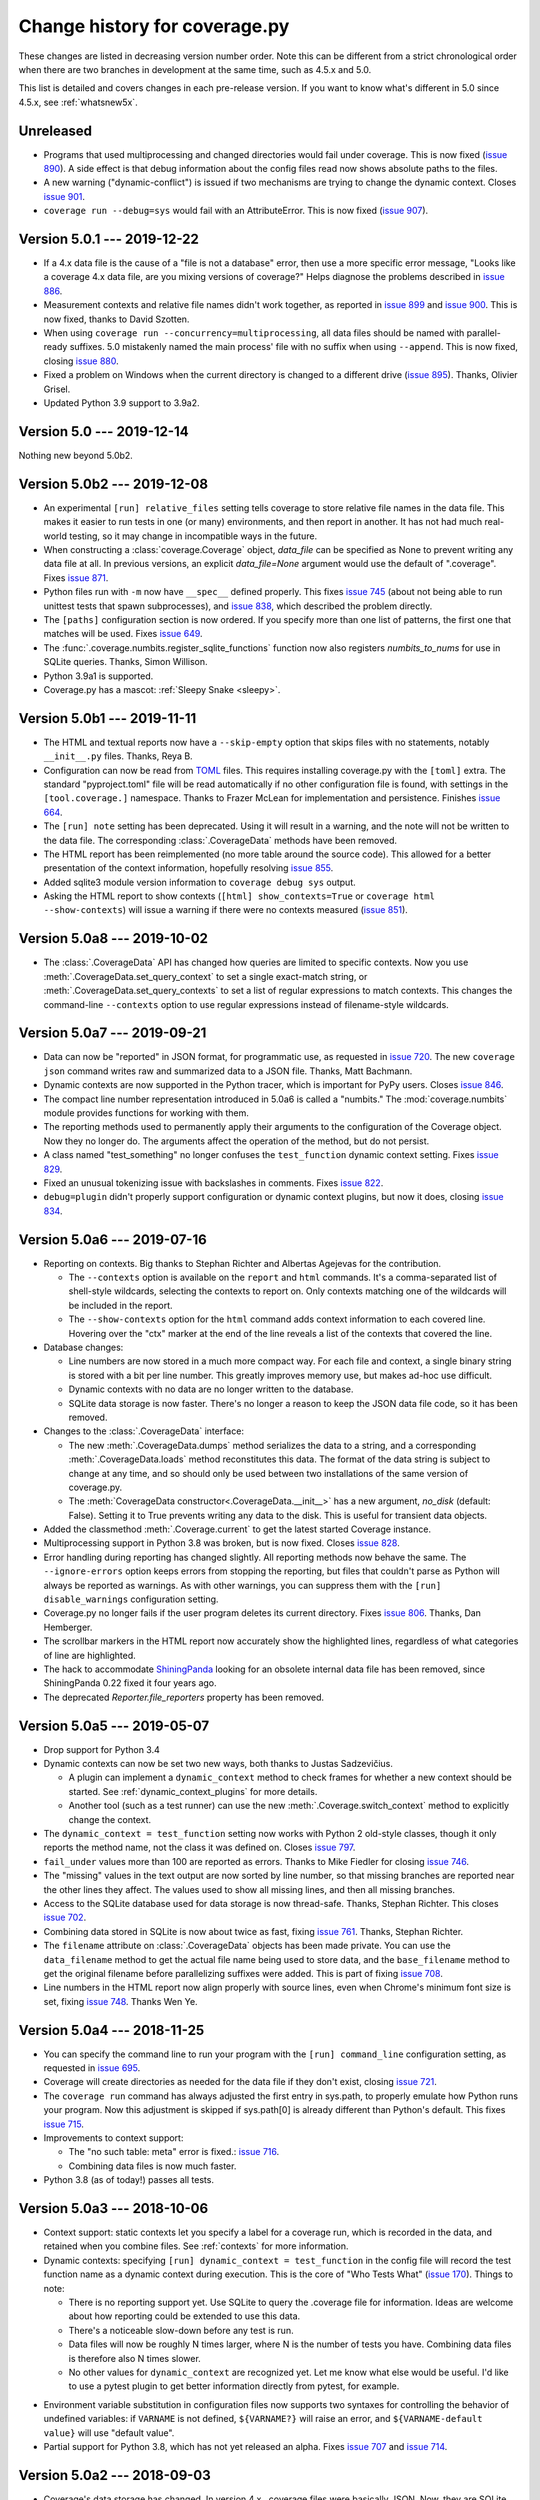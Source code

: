 .. Licensed under the Apache License: http://www.apache.org/licenses/LICENSE-2.0
.. For details: https://github.com/nedbat/coveragepy/blob/master/NOTICE.txt

==============================
Change history for coverage.py
==============================

These changes are listed in decreasing version number order. Note this can be
different from a strict chronological order when there are two branches in
development at the same time, such as 4.5.x and 5.0.

This list is detailed and covers changes in each pre-release version.  If you
want to know what's different in 5.0 since 4.5.x, see :ref:`whatsnew5x`.


    .. When updating the "Unreleased" header to a specific version, use this
    .. format.  Don't forget the jump target:
    ..
    ..  .. _changes_781:
    ..
    ..  Version 7.8.1 --- 2021-07-27
    ..  ----------------------------


Unreleased
----------

- Programs that used multiprocessing and changed directories would fail under
  coverage.  This is now fixed (`issue 890`_).  A side effect is that debug
  information about the config files read now shows absolute paths to the
  files.

- A new warning ("dynamic-conflict") is issued if two mechanisms are trying to
  change the dynamic context.  Closes `issue 901`_.

- ``coverage run --debug=sys`` would fail with an AttributeError. This is now
  fixed (`issue 907`_).

.. _issue 890: https://github.com/nedbat/coveragepy/issues/890
.. _issue 901: https://github.com/nedbat/coveragepy/issues/901
.. _issue 907: https://github.com/nedbat/coveragepy/issues/907


.. _changes_501:

Version 5.0.1 --- 2019-12-22
----------------------------

- If a 4.x data file is the cause of a "file is not a database" error, then use
  a more specific error message, "Looks like a coverage 4.x data file, are you
  mixing versions of coverage?"  Helps diagnose the problems described in
  `issue 886`_.

- Measurement contexts and relative file names didn't work together, as
  reported in `issue 899`_ and `issue 900`_.  This is now fixed, thanks to
  David Szotten.

- When using ``coverage run --concurrency=multiprocessing``, all data files
  should be named with parallel-ready suffixes.  5.0 mistakenly named the main
  process' file with no suffix when using ``--append``.  This is now fixed,
  closing `issue 880`_.

- Fixed a problem on Windows when the current directory is changed to a
  different drive (`issue 895`_).  Thanks, Olivier Grisel.

- Updated Python 3.9 support to 3.9a2.

.. _issue 880: https://github.com/nedbat/coveragepy/issues/880
.. _issue 886: https://github.com/nedbat/coveragepy/issues/886
.. _issue 895: https://github.com/nedbat/coveragepy/issues/895
.. _issue 899: https://github.com/nedbat/coveragepy/issues/899
.. _issue 900: https://github.com/nedbat/coveragepy/issues/900


.. _changes_50:

Version 5.0 --- 2019-12-14
--------------------------

Nothing new beyond 5.0b2.


.. _changes_50b2:

Version 5.0b2 --- 2019-12-08
----------------------------

- An experimental ``[run] relative_files`` setting tells coverage to store
  relative file names in the data file. This makes it easier to run tests in
  one (or many) environments, and then report in another.  It has not had much
  real-world testing, so it may change in incompatible ways in the future.

- When constructing a :class:`coverage.Coverage` object, `data_file` can be
  specified as None to prevent writing any data file at all.  In previous
  versions, an explicit `data_file=None` argument would use the default of
  ".coverage". Fixes `issue 871`_.

- Python files run with ``-m`` now have ``__spec__`` defined properly.  This
  fixes `issue 745`_ (about not being able to run unittest tests that spawn
  subprocesses), and `issue 838`_, which described the problem directly.

- The ``[paths]`` configuration section is now ordered. If you specify more
  than one list of patterns, the first one that matches will be used.  Fixes
  `issue 649`_.

- The :func:`.coverage.numbits.register_sqlite_functions` function now also
  registers `numbits_to_nums` for use in SQLite queries.  Thanks, Simon
  Willison.

- Python 3.9a1 is supported.

- Coverage.py has a mascot: :ref:`Sleepy Snake <sleepy>`.

.. _issue 649: https://github.com/nedbat/coveragepy/issues/649
.. _issue 745: https://github.com/nedbat/coveragepy/issues/745
.. _issue 838: https://github.com/nedbat/coveragepy/issues/838
.. _issue 871: https://github.com/nedbat/coveragepy/issues/871


.. _changes_50b1:

Version 5.0b1 --- 2019-11-11
----------------------------

- The HTML and textual reports now have a ``--skip-empty`` option that skips
  files with no statements, notably ``__init__.py`` files.  Thanks, Reya B.

- Configuration can now be read from `TOML`_ files.  This requires installing
  coverage.py with the ``[toml]`` extra.  The standard "pyproject.toml" file
  will be read automatically if no other configuration file is found, with
  settings in the ``[tool.coverage.]`` namespace.  Thanks to Frazer McLean for
  implementation and persistence.  Finishes `issue 664`_.

- The ``[run] note`` setting has been deprecated. Using it will result in a
  warning, and the note will not be written to the data file.  The
  corresponding :class:`.CoverageData` methods have been removed.

- The HTML report has been reimplemented (no more table around the source
  code). This allowed for a better presentation of the context information,
  hopefully resolving `issue 855`_.

- Added sqlite3 module version information to ``coverage debug sys`` output.

- Asking the HTML report to show contexts (``[html] show_contexts=True`` or
  ``coverage html --show-contexts``) will issue a warning if there were no
  contexts measured (`issue 851`_).

.. _TOML: https://github.com/toml-lang/toml#readme
.. _issue 664: https://github.com/nedbat/coveragepy/issues/664
.. _issue 851: https://github.com/nedbat/coveragepy/issues/851
.. _issue 855: https://github.com/nedbat/coveragepy/issues/855


.. _changes_50a8:

Version 5.0a8 --- 2019-10-02
----------------------------

- The :class:`.CoverageData` API has changed how queries are limited to
  specific contexts.  Now you use :meth:`.CoverageData.set_query_context` to
  set a single exact-match string, or :meth:`.CoverageData.set_query_contexts`
  to set a list of regular expressions to match contexts.  This changes the
  command-line ``--contexts`` option to use regular expressions instead of
  filename-style wildcards.


.. _changes_50a7:

Version 5.0a7 --- 2019-09-21
----------------------------

- Data can now be "reported" in JSON format, for programmatic use, as requested
  in `issue 720`_.  The new ``coverage json`` command writes raw and summarized
  data to a JSON file.  Thanks, Matt Bachmann.

- Dynamic contexts are now supported in the Python tracer, which is important
  for PyPy users.  Closes `issue 846`_.

- The compact line number representation introduced in 5.0a6 is called a
  "numbits."  The :mod:`coverage.numbits` module provides functions for working
  with them.

- The reporting methods used to permanently apply their arguments to the
  configuration of the Coverage object.  Now they no longer do.  The arguments
  affect the operation of the method, but do not persist.

- A class named "test_something" no longer confuses the ``test_function``
  dynamic context setting.  Fixes `issue 829`_.

- Fixed an unusual tokenizing issue with backslashes in comments.  Fixes
  `issue 822`_.

- ``debug=plugin`` didn't properly support configuration or dynamic context
  plugins, but now it does, closing `issue 834`_.

.. _issue 720: https://github.com/nedbat/coveragepy/issues/720
.. _issue 822: https://github.com/nedbat/coveragepy/issues/822
.. _issue 834: https://github.com/nedbat/coveragepy/issues/834
.. _issue 829: https://github.com/nedbat/coveragepy/issues/829
.. _issue 846: https://github.com/nedbat/coveragepy/issues/846


.. _changes_50a6:

Version 5.0a6 --- 2019-07-16
----------------------------

- Reporting on contexts. Big thanks to Stephan Richter and Albertas Agejevas
  for the contribution.

  - The ``--contexts`` option is available on the ``report`` and ``html``
    commands.  It's a comma-separated list of shell-style wildcards, selecting
    the contexts to report on.  Only contexts matching one of the wildcards
    will be included in the report.

  - The ``--show-contexts`` option for the ``html`` command adds context
    information to each covered line.  Hovering over the "ctx" marker at the
    end of the line reveals a list of the contexts that covered the line.

- Database changes:

  - Line numbers are now stored in a much more compact way.  For each file and
    context, a single binary string is stored with a bit per line number.  This
    greatly improves memory use, but makes ad-hoc use difficult.

  - Dynamic contexts with no data are no longer written to the database.

  - SQLite data storage is now faster.  There's no longer a reason to keep the
    JSON data file code, so it has been removed.

- Changes to the :class:`.CoverageData` interface:

  - The new :meth:`.CoverageData.dumps` method serializes the data to a string,
    and a corresponding :meth:`.CoverageData.loads` method reconstitutes this
    data.  The format of the data string is subject to change at any time, and
    so should only be used between two installations of the same version of
    coverage.py.

  - The :meth:`CoverageData constructor<.CoverageData.__init__>` has a new
    argument, `no_disk` (default: False).  Setting it to True prevents writing
    any data to the disk.  This is useful for transient data objects.

- Added the classmethod :meth:`.Coverage.current` to get the latest started
  Coverage instance.

- Multiprocessing support in Python 3.8 was broken, but is now fixed.  Closes
  `issue 828`_.

- Error handling during reporting has changed slightly.  All reporting methods
  now behave the same.  The ``--ignore-errors`` option keeps errors from
  stopping the reporting, but files that couldn't parse as Python will always
  be reported as warnings.  As with other warnings, you can suppress them with
  the ``[run] disable_warnings`` configuration setting.

- Coverage.py no longer fails if the user program deletes its current
  directory. Fixes `issue 806`_.  Thanks, Dan Hemberger.

- The scrollbar markers in the HTML report now accurately show the highlighted
  lines, regardless of what categories of line are highlighted.

- The hack to accommodate ShiningPanda_ looking for an obsolete internal data
  file has been removed, since ShiningPanda 0.22 fixed it four years ago.

- The deprecated `Reporter.file_reporters` property has been removed.

.. _ShiningPanda: https://wiki.jenkins.io/display/JENKINS/ShiningPanda+Plugin
.. _issue 806: https://github.com/nedbat/coveragepy/pull/806
.. _issue 828: https://github.com/nedbat/coveragepy/issues/828


.. _changes_50a5:

Version 5.0a5 --- 2019-05-07
----------------------------

- Drop support for Python 3.4

- Dynamic contexts can now be set two new ways, both thanks to Justas
  Sadzevičius.

  - A plugin can implement a ``dynamic_context`` method to check frames for
    whether a new context should be started.  See
    :ref:`dynamic_context_plugins` for more details.

  - Another tool (such as a test runner) can use the new
    :meth:`.Coverage.switch_context` method to explicitly change the context.

- The ``dynamic_context = test_function`` setting now works with Python 2
  old-style classes, though it only reports the method name, not the class it
  was defined on.  Closes `issue 797`_.

- ``fail_under`` values more than 100 are reported as errors.  Thanks to Mike
  Fiedler for closing `issue 746`_.

- The "missing" values in the text output are now sorted by line number, so
  that missing branches are reported near the other lines they affect. The
  values used to show all missing lines, and then all missing branches.

- Access to the SQLite database used for data storage is now thread-safe.
  Thanks, Stephan Richter. This closes `issue 702`_.

- Combining data stored in SQLite is now about twice as fast, fixing `issue
  761`_.  Thanks, Stephan Richter.

- The ``filename`` attribute on :class:`.CoverageData` objects has been made
  private.  You can use the ``data_filename`` method to get the actual file
  name being used to store data, and the ``base_filename`` method to get the
  original filename before parallelizing suffixes were added.  This is part of
  fixing `issue 708`_.

- Line numbers in the HTML report now align properly with source lines, even
  when Chrome's minimum font size is set, fixing `issue 748`_.  Thanks Wen Ye.

.. _issue 702: https://github.com/nedbat/coveragepy/issues/702
.. _issue 708: https://github.com/nedbat/coveragepy/issues/708
.. _issue 746: https://github.com/nedbat/coveragepy/issues/746
.. _issue 748: https://github.com/nedbat/coveragepy/issues/748
.. _issue 761: https://github.com/nedbat/coveragepy/issues/761
.. _issue 797: https://github.com/nedbat/coveragepy/issues/797


.. _changes_50a4:

Version 5.0a4 --- 2018-11-25
----------------------------

- You can specify the command line to run your program with the ``[run]
  command_line`` configuration setting, as requested in `issue 695`_.

- Coverage will create directories as needed for the data file if they don't
  exist, closing `issue 721`_.

- The ``coverage run`` command has always adjusted the first entry in sys.path,
  to properly emulate how Python runs your program.  Now this adjustment is
  skipped if sys.path[0] is already different than Python's default.  This
  fixes `issue 715`_.

- Improvements to context support:

  - The "no such table: meta" error is fixed.: `issue 716`_.

  - Combining data files is now much faster.

- Python 3.8 (as of today!) passes all tests.

.. _issue 695: https://github.com/nedbat/coveragepy/issues/695
.. _issue 715: https://github.com/nedbat/coveragepy/issues/715
.. _issue 716: https://github.com/nedbat/coveragepy/issues/716
.. _issue 721: https://github.com/nedbat/coveragepy/issues/721


.. _changes_50a3:

Version 5.0a3 --- 2018-10-06
----------------------------

- Context support: static contexts let you specify a label for a coverage run,
  which is recorded in the data, and retained when you combine files.  See
  :ref:`contexts` for more information.

- Dynamic contexts: specifying ``[run] dynamic_context = test_function`` in the
  config file will record the test function name as a dynamic context during
  execution.  This is the core of "Who Tests What" (`issue 170`_).  Things to
  note:

  - There is no reporting support yet.  Use SQLite to query the .coverage file
    for information.  Ideas are welcome about how reporting could be extended
    to use this data.

  - There's a noticeable slow-down before any test is run.

  - Data files will now be roughly N times larger, where N is the number of
    tests you have.  Combining data files is therefore also N times slower.

  - No other values for ``dynamic_context`` are recognized yet.  Let me know
    what else would be useful.  I'd like to use a pytest plugin to get better
    information directly from pytest, for example.

.. _issue 170: https://github.com/nedbat/coveragepy/issues/170

- Environment variable substitution in configuration files now supports two
  syntaxes for controlling the behavior of undefined variables: if ``VARNAME``
  is not defined, ``${VARNAME?}`` will raise an error, and ``${VARNAME-default
  value}`` will use "default value".

- Partial support for Python 3.8, which has not yet released an alpha. Fixes
  `issue 707`_ and `issue 714`_.

.. _issue 707: https://github.com/nedbat/coveragepy/issues/707
.. _issue 714: https://github.com/nedbat/coveragepy/issues/714


.. _changes_50a2:

Version 5.0a2 --- 2018-09-03
----------------------------

- Coverage's data storage has changed.  In version 4.x, .coverage files were
  basically JSON.  Now, they are SQLite databases.  This means the data file
  can be created earlier than it used to.  A large amount of code was
  refactored to support this change.

  - Because the data file is created differently than previous releases, you
    may need ``parallel=true`` where you didn't before.

  - The old data format is still available (for now) by setting the environment
    variable COVERAGE_STORAGE=json. Please tell me if you think you need to
    keep the JSON format.

  - The database schema is guaranteed to change in the future, to support new
    features.  I'm looking for opinions about making the schema part of the
    public API to coverage.py or not.

- Development moved from `Bitbucket`_ to `GitHub`_.

- HTML files no longer have trailing and extra whitespace.

- The sort order in the HTML report is stored in local storage rather than
  cookies, closing `issue 611`_.  Thanks, Federico Bond.

- pickle2json, for converting v3 data files to v4 data files, has been removed.

.. _Bitbucket: https://bitbucket.org/ned/coveragepy
.. _GitHub: https://github.com/nedbat/coveragepy

.. _issue 611: https://github.com/nedbat/coveragepy/issues/611


.. _changes_50a1:

Version 5.0a1 --- 2018-06-05
----------------------------

- Coverage.py no longer supports Python 2.6 or 3.3.

- The location of the configuration file can now be specified with a
  ``COVERAGE_RCFILE`` environment variable, as requested in `issue 650`_.

- Namespace packages are supported on Python 3.7, where they used to cause
  TypeErrors about path being None. Fixes `issue 700`_.

- A new warning (``already-imported``) is issued if measurable files have
  already been imported before coverage.py started measurement.  See
  :ref:`cmd_warnings` for more information.

- Running coverage many times for small runs in a single process should be
  faster, closing `issue 625`_.  Thanks, David MacIver.

- Large HTML report pages load faster.  Thanks, Pankaj Pandey.

.. _issue 625: https://bitbucket.org/ned/coveragepy/issues/625/lstat-dominates-in-the-case-of-small
.. _issue 650: https://bitbucket.org/ned/coveragepy/issues/650/allow-setting-configuration-file-location
.. _issue 700: https://github.com/nedbat/coveragepy/issues/700


.. _changes_454:

Version 4.5.4 -- 2019-07-29
---------------------------

- Multiprocessing support in Python 3.8 was broken, but is now fixed.  Closes
  `issue 828`_.

.. _issue 828: https://github.com/nedbat/coveragepy/issues/828


.. _changes_453:

Version 4.5.3 -- 2019-03-09
---------------------------

- Only packaging metadata changes.


.. _changes_452:

Version 4.5.2 --- 2018-11-12
----------------------------

- Namespace packages are supported on Python 3.7, where they used to cause
  TypeErrors about path being None. Fixes `issue 700`_.

- Python 3.8 (as of today!) passes all tests.  Fixes `issue 707`_ and
  `issue 714`_.

- Development moved from `Bitbucket`_ to `GitHub`_.

.. _issue 700: https://github.com/nedbat/coveragepy/issues/700
.. _issue 707: https://github.com/nedbat/coveragepy/issues/707
.. _issue 714: https://github.com/nedbat/coveragepy/issues/714

.. _Bitbucket: https://bitbucket.org/ned/coveragepy
.. _GitHub: https://github.com/nedbat/coveragepy


.. _changes_451:

Version 4.5.1 --- 2018-02-10
----------------------------

- Now that 4.5 properly separated the ``[run] omit`` and ``[report] omit``
  settings, an old bug has become apparent.  If you specified a package name
  for ``[run] source``, then omit patterns weren't matched inside that package.
  This bug (`issue 638`_) is now fixed.

- On Python 3.7, reporting about a decorated function with no body other than a
  docstring would crash coverage.py with an IndexError (`issue 640`_).  This is
  now fixed.

- Configurer plugins are now reported in the output of ``--debug=sys``.

.. _issue 638: https://bitbucket.org/ned/coveragepy/issues/638/run-omit-is-ignored-since-45
.. _issue 640: https://bitbucket.org/ned/coveragepy/issues/640/indexerror-reporting-on-an-empty-decorated


.. _changes_45:

Version 4.5 --- 2018-02-03
--------------------------

- A new kind of plugin is supported: configurers are invoked at start-up to
  allow more complex configuration than the .coveragerc file can easily do.
  See :ref:`api_plugin` for details.  This solves the complex configuration
  problem described in `issue 563`_.

- The ``fail_under`` option can now be a float.  Note that you must specify the
  ``[report] precision`` configuration option for the fractional part to be
  used.  Thanks to Lars Hupfeldt Nielsen for help with the implementation.
  Fixes `issue 631`_.

- The ``include`` and ``omit`` options can be specified for both the ``[run]``
  and ``[report]`` phases of execution.  4.4.2 introduced some incorrect
  interactions between those phases, where the options for one were confused
  for the other.  This is now corrected, fixing `issue 621`_ and `issue 622`_.
  Thanks to Daniel Hahler for seeing more clearly than I could.

- The ``coverage combine`` command used to always overwrite the data file, even
  when no data had been read from apparently combinable files.  Now, an error
  is raised if we thought there were files to combine, but in fact none of them
  could be used.  Fixes `issue 629`_.

- The ``coverage combine`` command could get confused about path separators
  when combining data collected on Windows with data collected on Linux, as
  described in `issue 618`_.  This is now fixed: the result path always uses
  the path separator specified in the ``[paths]`` result.

- On Windows, the HTML report could fail when source trees are deeply nested,
  due to attempting to create HTML filenames longer than the 250-character
  maximum.  Now filenames will never get much larger than 200 characters,
  fixing `issue 627`_.  Thanks to Alex Sandro for helping with the fix.

.. _issue 563: https://bitbucket.org/ned/coveragepy/issues/563/platform-specific-configuration
.. _issue 618: https://bitbucket.org/ned/coveragepy/issues/618/problem-when-combining-windows-generated
.. _issue 621: https://bitbucket.org/ned/coveragepy/issues/621/include-ignored-warning-when-using
.. _issue 622: https://bitbucket.org/ned/coveragepy/issues/622/report-omit-overwrites-run-omit
.. _issue 627: https://bitbucket.org/ned/coveragepy/issues/627/failure-generating-html-reports-when-the
.. _issue 629: https://bitbucket.org/ned/coveragepy/issues/629/multiple-use-of-combine-leads-to-empty
.. _issue 631: https://bitbucket.org/ned/coveragepy/issues/631/precise-coverage-percentage-value


.. _changes_442:

Version 4.4.2 --- 2017-11-05
----------------------------

- Support for Python 3.7.  In some cases, class and module docstrings are no
  longer counted in statement totals, which could slightly change your total
  results.

- Specifying both ``--source`` and ``--include`` no longer silently ignores the
  include setting, instead it displays a warning. Thanks, Loïc Dachary.  Closes
  `issue 265`_ and `issue 101`_.

- Fixed a race condition when saving data and multiple threads are tracing
  (`issue 581`_). It could produce a "dictionary changed size during iteration"
  RuntimeError.  I believe this mostly but not entirely fixes the race
  condition.  A true fix would likely be too expensive.  Thanks, Peter Baughman
  for the debugging, and Olivier Grisel for the fix with tests.

- Configuration values which are file paths will now apply tilde-expansion,
  closing `issue 589`_.

- Now secondary config files like tox.ini and setup.cfg can be specified
  explicitly, and prefixed sections like `[coverage:run]` will be read. Fixes
  `issue 588`_.

- Be more flexible about the command name displayed by help, fixing
  `issue 600`_. Thanks, Ben Finney.

.. _issue 101: https://bitbucket.org/ned/coveragepy/issues/101/settings-under-report-affect-running
.. _issue 581: https://bitbucket.org/ned/coveragepy/issues/581/race-condition-when-saving-data-under
.. _issue 588: https://bitbucket.org/ned/coveragepy/issues/588/using-rcfile-path-to-toxini-uses-run
.. _issue 589: https://bitbucket.org/ned/coveragepy/issues/589/allow-expansion-in-coveragerc
.. _issue 600: https://bitbucket.org/ned/coveragepy/issues/600/get-program-name-from-command-line-when


.. _changes_441:

Version 4.4.1 --- 2017-05-14
----------------------------

- No code changes: just corrected packaging for Python 2.7 Linux wheels.


.. _changes_44:

Version 4.4 --- 2017-05-07
--------------------------

- Reports could produce the wrong file names for packages, reporting ``pkg.py``
  instead of the correct ``pkg/__init__.py``.  This is now fixed.  Thanks, Dirk
  Thomas.

- XML reports could produce ``<source>`` and ``<class>`` lines that together
  didn't specify a valid source file path.  This is now fixed. (`issue 526`_)

- Namespace packages are no longer warned as having no code. (`issue 572`_)

- Code that uses ``sys.settrace(sys.gettrace())`` in a file that wasn't being
  coverage-measured would prevent correct coverage measurement in following
  code. An example of this was running doctests programmatically. This is now
  fixed. (`issue 575`_)

- Errors printed by the ``coverage`` command now go to stderr instead of
  stdout.

- Running ``coverage xml`` in a directory named with non-ASCII characters would
  fail under Python 2. This is now fixed. (`issue 573`_)

.. _issue 526: https://bitbucket.org/ned/coveragepy/issues/526/generated-xml-invalid-paths-for-cobertura
.. _issue 572: https://bitbucket.org/ned/coveragepy/issues/572/no-python-source-warning-for-namespace
.. _issue 573: https://bitbucket.org/ned/coveragepy/issues/573/cant-generate-xml-report-if-some-source
.. _issue 575: https://bitbucket.org/ned/coveragepy/issues/575/running-doctest-prevents-complete-coverage


Version 4.4b1 --- 2017-04-04
----------------------------

- Some warnings can now be individually disabled.  Warnings that can be
  disabled have a short name appended.  The ``[run] disable_warnings`` setting
  takes a list of these warning names to disable. Closes both `issue 96`_ and
  `issue 355`_.

- The XML report now includes attributes from version 4 of the Cobertura XML
  format, fixing `issue 570`_.

- In previous versions, calling a method that used collected data would prevent
  further collection.  For example, `save()`, `report()`, `html_report()`, and
  others would all stop collection.  An explicit `start()` was needed to get it
  going again.  This is no longer true.  Now you can use the collected data and
  also continue measurement. Both `issue 79`_ and `issue 448`_ described this
  problem, and have been fixed.

- Plugins can now find unexecuted files if they choose, by implementing the
  `find_executable_files` method.  Thanks, Emil Madsen.

- Minimal IronPython support. You should be able to run IronPython programs
  under ``coverage run``, though you will still have to do the reporting phase
  with CPython.

- Coverage.py has long had a special hack to support CPython's need to measure
  the coverage of the standard library tests. This code was not installed by
  kitted versions of coverage.py.  Now it is.

.. _issue 79: https://bitbucket.org/ned/coveragepy/issues/79/save-prevents-harvesting-on-stop
.. _issue 96: https://bitbucket.org/ned/coveragepy/issues/96/unhelpful-warnings-produced-when-using
.. _issue 355: https://bitbucket.org/ned/coveragepy/issues/355/warnings-should-be-suppressable
.. _issue 448: https://bitbucket.org/ned/coveragepy/issues/448/save-and-html_report-prevent-further
.. _issue 570: https://bitbucket.org/ned/coveragepy/issues/570/cobertura-coverage-04dtd-support


.. _changes_434:

Version 4.3.4 --- 2017-01-17
----------------------------

- Fixing 2.6 in version 4.3.3 broke other things, because the too-tricky
  exception wasn't properly derived from Exception, described in `issue 556`_.
  A newb mistake; it hasn't been a good few days.

.. _issue 556: https://bitbucket.org/ned/coveragepy/issues/556/43-fails-if-there-are-html-files-in-the


.. _changes_433:

Version 4.3.3 --- 2017-01-17
----------------------------

- Python 2.6 support was broken due to a testing exception imported for the
  benefit of the coverage.py test suite.  Properly conditionalizing it fixed
  `issue 554`_ so that Python 2.6 works again.

.. _issue 554: https://bitbucket.org/ned/coveragepy/issues/554/traceback-on-python-26-starting-with-432


.. _changes_432:

Version 4.3.2 --- 2017-01-16
----------------------------

- Using the ``--skip-covered`` option on an HTML report with 100% coverage
  would cause a "No data to report" error, as reported in `issue 549`_. This is
  now fixed; thanks, Loïc Dachary.

- If-statements can be optimized away during compilation, for example, `if 0:`
  or `if __debug__:`.  Coverage.py had problems properly understanding these
  statements which existed in the source, but not in the compiled bytecode.
  This problem, reported in `issue 522`_, is now fixed.

- If you specified ``--source`` as a directory, then coverage.py would look for
  importable Python files in that directory, and could identify ones that had
  never been executed at all.  But if you specified it as a package name, that
  detection wasn't performed.  Now it is, closing `issue 426`_. Thanks to Loïc
  Dachary for the fix.

- If you started and stopped coverage measurement thousands of times in your
  process, you could crash Python with a "Fatal Python error: deallocating
  None" error.  This is now fixed.  Thanks to Alex Groce for the bug report.

- On PyPy, measuring coverage in subprocesses could produce a warning: "Trace
  function changed, measurement is likely wrong: None".  This was spurious, and
  has been suppressed.

- Previously, coverage.py couldn't start on Jython, due to that implementation
  missing the multiprocessing module (`issue 551`_). This problem has now been
  fixed. Also, `issue 322`_ about not being able to invoke coverage
  conveniently, seems much better: ``jython -m coverage run myprog.py`` works
  properly.

- Let's say you ran the HTML report over and over again in the same output
  directory, with ``--skip-covered``. And imagine due to your heroic
  test-writing efforts, a file just achieved the goal of 100% coverage. With
  coverage.py 4.3, the old HTML file with the less-than-100% coverage would be
  left behind.  This file is now properly deleted.

.. _issue 322: https://bitbucket.org/ned/coveragepy/issues/322/cannot-use-coverage-with-jython
.. _issue 426: https://bitbucket.org/ned/coveragepy/issues/426/difference-between-coverage-results-with
.. _issue 522: https://bitbucket.org/ned/coveragepy/issues/522/incorrect-branch-reporting
.. _issue 549: https://bitbucket.org/ned/coveragepy/issues/549/skip-covered-with-100-coverage-throws-a-no
.. _issue 551: https://bitbucket.org/ned/coveragepy/issues/551/coveragepy-cannot-be-imported-in-jython27


.. _changes_431:

Version 4.3.1 --- 2016-12-28
----------------------------

- Some environments couldn't install 4.3, as described in `issue 540`_. This is
  now fixed.

- The check for conflicting ``--source`` and ``--include`` was too simple in a
  few different ways, breaking a few perfectly reasonable use cases, described
  in `issue 541`_.  The check has been reverted while we re-think the fix for
  `issue 265`_.

.. _issue 540: https://bitbucket.org/ned/coveragepy/issues/540/cant-install-coverage-v43-into-under
.. _issue 541: https://bitbucket.org/ned/coveragepy/issues/541/coverage-43-breaks-nosetest-with-coverage


.. _changes_43:

Version 4.3 --- 2016-12-27
--------------------------

Special thanks to **Loïc Dachary**, who took an extraordinary interest in
coverage.py and contributed a number of improvements in this release.

- Subprocesses that are measured with `automatic subprocess measurement`_ used
  to read in any pre-existing data file.  This meant data would be incorrectly
  carried forward from run to run.  Now those files are not read, so each
  subprocess only writes its own data. Fixes `issue 510`_.

- The ``coverage combine`` command will now fail if there are no data files to
  combine. The combine changes in 4.2 meant that multiple combines could lose
  data, leaving you with an empty .coverage data file. Fixes
  `issue 525`_, `issue 412`_, `issue 516`_, and probably `issue 511`_.

- Coverage.py wouldn't execute `sys.excepthook`_ when an exception happened in
  your program.  Now it does, thanks to Andrew Hoos.  Closes `issue 535`_.

- Branch coverage fixes:

  - Branch coverage could misunderstand a finally clause on a try block that
    never continued on to the following statement, as described in `issue
    493`_.  This is now fixed. Thanks to Joe Doherty for the report and Loïc
    Dachary for the fix.

  - A while loop with a constant condition (while True) and a continue
    statement would be mis-analyzed, as described in `issue 496`_. This is now
    fixed, thanks to a bug report by Eli Skeggs and a fix by Loïc Dachary.

  - While loops with constant conditions that were never executed could result
    in a non-zero coverage report.  Artem Dayneko reported this in `issue
    502`_, and Loïc Dachary provided the fix.

- The HTML report now supports a ``--skip-covered`` option like the other
  reporting commands.  Thanks, Loïc Dachary for the implementation, closing
  `issue 433`_.

- Options can now be read from a tox.ini file, if any. Like setup.cfg, sections
  are prefixed with "coverage:", so ``[run]`` options will be read from the
  ``[coverage:run]`` section of tox.ini. Implements part of `issue 519`_.
  Thanks, Stephen Finucane.

- Specifying both ``--source`` and ``--include`` no longer silently ignores the
  include setting, instead it fails with a message. Thanks, Nathan Land and
  Loïc Dachary. Closes `issue 265`_.

- The ``Coverage.combine`` method has a new parameter, ``strict=False``, to
  support failing if there are no data files to combine.

- When forking subprocesses, the coverage data files would have the same random
  number appended to the file name. This didn't cause problems, because the
  file names had the process id also, making collisions (nearly) impossible.
  But it was disconcerting.  This is now fixed.

- The text report now properly sizes headers when skipping some files, fixing
  `issue 524`_. Thanks, Anthony Sottile and Loïc Dachary.

- Coverage.py can now search .pex files for source, just as it can .zip and
  .egg.  Thanks, Peter Ebden.

- Data files are now about 15% smaller.

- Improvements in the ``[run] debug`` setting:

  - The "dataio" debug setting now also logs when data files are deleted during
    combining or erasing.

  - A new debug option, "multiproc", for logging the behavior of
    ``concurrency=multiprocessing``.

  - If you used the debug options "config" and "callers" together, you'd get a
    call stack printed for every line in the multi-line config output. This is
    now fixed.

- Fixed an unusual bug involving multiple coding declarations affecting code
  containing code in multi-line strings: `issue 529`_.

- Coverage.py will no longer be misled into thinking that a plain file is a
  package when interpreting ``--source`` options.  Thanks, Cosimo Lupo.

- If you try to run a non-Python file with coverage.py, you will now get a more
  useful error message. `Issue 514`_.

- The default pragma regex changed slightly, but this will only matter to you
  if you are deranged and use mixed-case pragmas.

- Deal properly with non-ASCII file names in an ASCII-only world, `issue 533`_.

- Programs that set Unicode configuration values could cause UnicodeErrors when
  generating HTML reports.  Pytest-cov is one example.  This is now fixed.

- Prevented deprecation warnings from configparser that happened in some
  circumstances, closing `issue 530`_.

- Corrected the name of the jquery.ba-throttle-debounce.js library. Thanks,
  Ben Finney.  Closes `issue 505`_.

- Testing against PyPy 5.6 and PyPy3 5.5.

- Switched to pytest from nose for running the coverage.py tests.

- Renamed AUTHORS.txt to CONTRIBUTORS.txt, since there are other ways to
  contribute than by writing code. Also put the count of contributors into the
  author string in setup.py, though this might be too cute.

.. _sys.excepthook: https://docs.python.org/3/library/sys.html#sys.excepthook
.. _issue 265: https://bitbucket.org/ned/coveragepy/issues/265/when-using-source-include-is-silently
.. _issue 412: https://bitbucket.org/ned/coveragepy/issues/412/coverage-combine-should-error-if-no
.. _issue 433: https://bitbucket.org/ned/coveragepy/issues/433/coverage-html-does-not-suport-skip-covered
.. _issue 493: https://bitbucket.org/ned/coveragepy/issues/493/confusing-branching-failure
.. _issue 496: https://bitbucket.org/ned/coveragepy/issues/496/incorrect-coverage-with-branching-and
.. _issue 502: https://bitbucket.org/ned/coveragepy/issues/502/incorrect-coverage-report-with-cover
.. _issue 505: https://bitbucket.org/ned/coveragepy/issues/505/use-canonical-filename-for-debounce
.. _issue 514: https://bitbucket.org/ned/coveragepy/issues/514/path-to-problem-file-not-reported-when
.. _issue 510: https://bitbucket.org/ned/coveragepy/issues/510/erase-still-needed-in-42
.. _issue 511: https://bitbucket.org/ned/coveragepy/issues/511/version-42-coverage-combine-empties
.. _issue 516: https://bitbucket.org/ned/coveragepy/issues/516/running-coverage-combine-twice-deletes-all
.. _issue 519: https://bitbucket.org/ned/coveragepy/issues/519/coverage-run-sections-in-toxini-or-as
.. _issue 524: https://bitbucket.org/ned/coveragepy/issues/524/coverage-report-with-skip-covered-column
.. _issue 525: https://bitbucket.org/ned/coveragepy/issues/525/coverage-combine-when-not-in-parallel-mode
.. _issue 529: https://bitbucket.org/ned/coveragepy/issues/529/encoding-marker-may-only-appear-on-the
.. _issue 530: https://bitbucket.org/ned/coveragepy/issues/530/deprecationwarning-you-passed-a-bytestring
.. _issue 533: https://bitbucket.org/ned/coveragepy/issues/533/exception-on-unencodable-file-name
.. _issue 535: https://bitbucket.org/ned/coveragepy/issues/535/sysexcepthook-is-not-called


.. _changes_42:

Version 4.2 --- 2016-07-26
--------------------------

- Since ``concurrency=multiprocessing`` uses subprocesses, options specified on
  the coverage.py command line will not be communicated down to them.  Only
  options in the configuration file will apply to the subprocesses.
  Previously, the options didn't apply to the subprocesses, but there was no
  indication.  Now it is an error to use ``--concurrency=multiprocessing`` and
  other run-affecting options on the command line.  This prevents
  failures like those reported in `issue 495`_.

- Filtering the HTML report is now faster, thanks to Ville Skyttä.

.. _issue 495: https://bitbucket.org/ned/coveragepy/issues/495/branch-and-concurrency-are-conflicting


Version 4.2b1 --- 2016-07-04
----------------------------

Work from the PyCon 2016 Sprints!

- BACKWARD INCOMPATIBILITY: the ``coverage combine`` command now ignores an
  existing ``.coverage`` data file.  It used to include that file in its
  combining.  This caused confusing results, and extra tox "clean" steps.  If
  you want the old behavior, use the new ``coverage combine --append`` option.

- The ``concurrency`` option can now take multiple values, to support programs
  using multiprocessing and another library such as eventlet.  This is only
  possible in the configuration file, not from the command line. The
  configuration file is the only way for sub-processes to all run with the same
  options.  Fixes `issue 484`_.  Thanks to Josh Williams for prototyping.

- Using a ``concurrency`` setting of ``multiprocessing`` now implies
  ``--parallel`` so that the main program is measured similarly to the
  sub-processes.

- When using `automatic subprocess measurement`_, running coverage commands
  would create spurious data files.  This is now fixed, thanks to diagnosis and
  testing by Dan Riti.  Closes `issue 492`_.

- A new configuration option, ``report:sort``, controls what column of the
  text report is used to sort the rows.  Thanks to Dan Wandschneider, this
  closes `issue 199`_.

- The HTML report has a more-visible indicator for which column is being
  sorted.  Closes `issue 298`_, thanks to Josh Williams.

- If the HTML report cannot find the source for a file, the message now
  suggests using the ``-i`` flag to allow the report to continue. Closes
  `issue 231`_, thanks, Nathan Land.

- When reports are ignoring errors, there's now a warning if a file cannot be
  parsed, rather than being silently ignored.  Closes `issue 396`_. Thanks,
  Matthew Boehm.

- A new option for ``coverage debug`` is available: ``coverage debug config``
  shows the current configuration.  Closes `issue 454`_, thanks to Matthew
  Boehm.

- Running coverage as a module (``python -m coverage``) no longer shows the
  program name as ``__main__.py``.  Fixes `issue 478`_.  Thanks, Scott Belden.

- The `test_helpers` module has been moved into a separate pip-installable
  package: `unittest-mixins`_.

.. _automatic subprocess measurement: https://coverage.readthedocs.io/en/latest/subprocess.html
.. _issue 199: https://bitbucket.org/ned/coveragepy/issues/199/add-a-way-to-sort-the-text-report
.. _issue 231: https://bitbucket.org/ned/coveragepy/issues/231/various-default-behavior-in-report-phase
.. _issue 298: https://bitbucket.org/ned/coveragepy/issues/298/show-in-html-report-that-the-columns-are
.. _issue 396: https://bitbucket.org/ned/coveragepy/issues/396/coverage-xml-shouldnt-bail-out-on-parse
.. _issue 454: https://bitbucket.org/ned/coveragepy/issues/454/coverage-debug-config-should-be
.. _issue 478: https://bitbucket.org/ned/coveragepy/issues/478/help-shows-silly-program-name-when-running
.. _issue 484: https://bitbucket.org/ned/coveragepy/issues/484/multiprocessing-greenlet-concurrency
.. _issue 492: https://bitbucket.org/ned/coveragepy/issues/492/subprocess-coverage-strange-detection-of
.. _unittest-mixins: https://pypi.org/project/unittest-mixins/


.. _changes_41:

Version 4.1 --- 2016-05-21
--------------------------

- The internal attribute `Reporter.file_reporters` was removed in 4.1b3.  It
  should have come has no surprise that there were third-party tools out there
  using that attribute.  It has been restored, but with a deprecation warning.


Version 4.1b3 --- 2016-05-10
----------------------------

- When running your program, execution can jump from an ``except X:`` line to
  some other line when an exception other than ``X`` happens.  This jump is no
  longer considered a branch when measuring branch coverage.

- When measuring branch coverage, ``yield`` statements that were never resumed
  were incorrectly marked as missing, as reported in `issue 440`_.  This is now
  fixed.

- During branch coverage of single-line callables like lambdas and generator
  expressions, coverage.py can now distinguish between them never being called,
  or being called but not completed.  Fixes `issue 90`_, `issue 460`_ and
  `issue 475`_.

- The HTML report now has a map of the file along the rightmost edge of the
  page, giving an overview of where the missed lines are.  Thanks, Dmitry
  Shishov.

- The HTML report now uses different monospaced fonts, favoring Consolas over
  Courier.  Along the way, `issue 472`_ about not properly handling one-space
  indents was fixed.  The index page also has slightly different styling, to
  try to make the clickable detail pages more apparent.

- Missing branches reported with ``coverage report -m`` will now say ``->exit``
  for missed branches to the exit of a function, rather than a negative number.
  Fixes `issue 469`_.

- ``coverage --help`` and ``coverage --version`` now mention which tracer is
  installed, to help diagnose problems. The docs mention which features need
  the C extension. (`issue 479`_)

- Officially support PyPy 5.1, which required no changes, just updates to the
  docs.

- The `Coverage.report` function had two parameters with non-None defaults,
  which have been changed.  `show_missing` used to default to True, but now
  defaults to None.  If you had been calling `Coverage.report` without
  specifying `show_missing`, you'll need to explicitly set it to True to keep
  the same behavior.  `skip_covered` used to default to False. It is now None,
  which doesn't change the behavior.  This fixes `issue 485`_.

- It's never been possible to pass a namespace module to one of the analysis
  functions, but now at least we raise a more specific error message, rather
  than getting confused. (`issue 456`_)

- The `coverage.process_startup` function now returns the `Coverage` instance
  it creates, as suggested in `issue 481`_.

- Make a small tweak to how we compare threads, to avoid buggy custom
  comparison code in thread classes. (`issue 245`_)

.. _issue 90: https://bitbucket.org/ned/coveragepy/issues/90/lambda-expression-confuses-branch
.. _issue 245: https://bitbucket.org/ned/coveragepy/issues/245/change-solution-for-issue-164
.. _issue 440: https://bitbucket.org/ned/coveragepy/issues/440/yielded-twisted-failure-marked-as-missed
.. _issue 456: https://bitbucket.org/ned/coveragepy/issues/456/coverage-breaks-with-implicit-namespaces
.. _issue 460: https://bitbucket.org/ned/coveragepy/issues/460/confusing-html-report-for-certain-partial
.. _issue 469: https://bitbucket.org/ned/coveragepy/issues/469/strange-1-line-number-in-branch-coverage
.. _issue 472: https://bitbucket.org/ned/coveragepy/issues/472/html-report-indents-incorrectly-for-one
.. _issue 475: https://bitbucket.org/ned/coveragepy/issues/475/generator-expression-is-marked-as-not
.. _issue 479: https://bitbucket.org/ned/coveragepy/issues/479/clarify-the-need-for-the-c-extension
.. _issue 481: https://bitbucket.org/ned/coveragepy/issues/481/asyncioprocesspoolexecutor-tracing-not
.. _issue 485: https://bitbucket.org/ned/coveragepy/issues/485/coveragereport-ignores-show_missing-and


Version 4.1b2 --- 2016-01-23
----------------------------

- Problems with the new branch measurement in 4.1 beta 1 were fixed:

  - Class docstrings were considered executable.  Now they no longer are.

  - ``yield from`` and ``await`` were considered returns from functions, since
    they could transfer control to the caller.  This produced unhelpful
    "missing branch" reports in a number of circumstances.  Now they no longer
    are considered returns.

  - In unusual situations, a missing branch to a negative number was reported.
    This has been fixed, closing `issue 466`_.

- The XML report now produces correct package names for modules found in
  directories specified with ``source=``.  Fixes `issue 465`_.

- ``coverage report`` won't produce trailing whitespace.

.. _issue 465: https://bitbucket.org/ned/coveragepy/issues/465/coveragexml-produces-package-names-with-an
.. _issue 466: https://bitbucket.org/ned/coveragepy/issues/466/impossible-missed-branch-to-a-negative


Version 4.1b1 --- 2016-01-10
----------------------------

- Branch analysis has been rewritten: it used to be based on bytecode, but now
  uses AST analysis.  This has changed a number of things:

  - More code paths are now considered runnable, especially in
    ``try``/``except`` structures.  This may mean that coverage.py will
    identify more code paths as uncovered.  This could either raise or lower
    your overall coverage number.

  - Python 3.5's ``async`` and ``await`` keywords are properly supported,
    fixing `issue 434`_.

  - Some long-standing branch coverage bugs were fixed:

    - `issue 129`_: functions with only a docstring for a body would
      incorrectly report a missing branch on the ``def`` line.

    - `issue 212`_: code in an ``except`` block could be incorrectly marked as
      a missing branch.

    - `issue 146`_: context managers (``with`` statements) in a loop or ``try``
      block could confuse the branch measurement, reporting incorrect partial
      branches.

    - `issue 422`_: in Python 3.5, an actual partial branch could be marked as
      complete.

- Pragmas to disable coverage measurement can now be used on decorator lines,
  and they will apply to the entire function or class being decorated.  This
  implements the feature requested in `issue 131`_.

- Multiprocessing support is now available on Windows.  Thanks, Rodrigue
  Cloutier.

- Files with two encoding declarations are properly supported, fixing
  `issue 453`_. Thanks, Max Linke.

- Non-ascii characters in regexes in the configuration file worked in 3.7, but
  stopped working in 4.0.  Now they work again, closing `issue 455`_.

- Form-feed characters would prevent accurate determination of the beginning of
  statements in the rest of the file.  This is now fixed, closing `issue 461`_.

.. _issue 129: https://bitbucket.org/ned/coveragepy/issues/129/misleading-branch-coverage-of-empty
.. _issue 131: https://bitbucket.org/ned/coveragepy/issues/131/pragma-on-a-decorator-line-should-affect
.. _issue 146: https://bitbucket.org/ned/coveragepy/issues/146/context-managers-confuse-branch-coverage
.. _issue 212: https://bitbucket.org/ned/coveragepy/issues/212/coverage-erroneously-reports-partial
.. _issue 422: https://bitbucket.org/ned/coveragepy/issues/422/python35-partial-branch-marked-as-fully
.. _issue 434: https://bitbucket.org/ned/coveragepy/issues/434/indexerror-in-python-35
.. _issue 453: https://bitbucket.org/ned/coveragepy/issues/453/source-code-encoding-can-only-be-specified
.. _issue 455: https://bitbucket.org/ned/coveragepy/issues/455/unusual-exclusions-stopped-working-in
.. _issue 461: https://bitbucket.org/ned/coveragepy/issues/461/multiline-asserts-need-too-many-pragma


.. _changes_403:

Version 4.0.3 --- 2015-11-24
----------------------------

- Fixed a mysterious problem that manifested in different ways: sometimes
  hanging the process (`issue 420`_), sometimes making database connections
  fail (`issue 445`_).

- The XML report now has correct ``<source>`` elements when using a
  ``--source=`` option somewhere besides the current directory.  This fixes
  `issue 439`_. Thanks, Arcadiy Ivanov.

- Fixed an unusual edge case of detecting source encodings, described in
  `issue 443`_.

- Help messages that mention the command to use now properly use the actual
  command name, which might be different than "coverage".  Thanks to Ben
  Finney, this closes `issue 438`_.

.. _issue 420: https://bitbucket.org/ned/coveragepy/issues/420/coverage-40-hangs-indefinitely-on-python27
.. _issue 438: https://bitbucket.org/ned/coveragepy/issues/438/parameterise-coverage-command-name
.. _issue 439: https://bitbucket.org/ned/coveragepy/issues/439/incorrect-cobertura-file-sources-generated
.. _issue 443: https://bitbucket.org/ned/coveragepy/issues/443/coverage-gets-confused-when-encoding
.. _issue 445: https://bitbucket.org/ned/coveragepy/issues/445/django-app-cannot-connect-to-cassandra


.. _changes_402:

Version 4.0.2 --- 2015-11-04
----------------------------

- More work on supporting unusually encoded source. Fixed `issue 431`_.

- Files or directories with non-ASCII characters are now handled properly,
  fixing `issue 432`_.

- Setting a trace function with sys.settrace was broken by a change in 4.0.1,
  as reported in `issue 436`_.  This is now fixed.

- Officially support PyPy 4.0, which required no changes, just updates to the
  docs.

.. _issue 431: https://bitbucket.org/ned/coveragepy/issues/431/couldnt-parse-python-file-with-cp1252
.. _issue 432: https://bitbucket.org/ned/coveragepy/issues/432/path-with-unicode-characters-various
.. _issue 436: https://bitbucket.org/ned/coveragepy/issues/436/disabled-coverage-ctracer-may-rise-from


.. _changes_401:

Version 4.0.1 --- 2015-10-13
----------------------------

- When combining data files, unreadable files will now generate a warning
  instead of failing the command.  This is more in line with the older
  coverage.py v3.7.1 behavior, which silently ignored unreadable files.
  Prompted by `issue 418`_.

- The --skip-covered option would skip reporting on 100% covered files, but
  also skipped them when calculating total coverage.  This was wrong, it should
  only remove lines from the report, not change the final answer.  This is now
  fixed, closing `issue 423`_.

- In 4.0, the data file recorded a summary of the system on which it was run.
  Combined data files would keep all of those summaries.  This could lead to
  enormous data files consisting of mostly repetitive useless information. That
  summary is now gone, fixing `issue 415`_.  If you want summary information,
  get in touch, and we'll figure out a better way to do it.

- Test suites that mocked os.path.exists would experience strange failures, due
  to coverage.py using their mock inadvertently.  This is now fixed, closing
  `issue 416`_.

- Importing a ``__init__`` module explicitly would lead to an error:
  ``AttributeError: 'module' object has no attribute '__path__'``, as reported
  in `issue 410`_.  This is now fixed.

- Code that uses ``sys.settrace(sys.gettrace())`` used to incur a more than 2x
  speed penalty.  Now there's no penalty at all. Fixes `issue 397`_.

- Pyexpat C code will no longer be recorded as a source file, fixing
  `issue 419`_.

- The source kit now contains all of the files needed to have a complete source
  tree, re-fixing `issue 137`_ and closing `issue 281`_.

.. _issue 281: https://bitbucket.org/ned/coveragepy/issues/281/supply-scripts-for-testing-in-the
.. _issue 397: https://bitbucket.org/ned/coveragepy/issues/397/stopping-and-resuming-coverage-with
.. _issue 410: https://bitbucket.org/ned/coveragepy/issues/410/attributeerror-module-object-has-no
.. _issue 415: https://bitbucket.org/ned/coveragepy/issues/415/repeated-coveragedataupdates-cause
.. _issue 416: https://bitbucket.org/ned/coveragepy/issues/416/mocking-ospathexists-causes-failures
.. _issue 418: https://bitbucket.org/ned/coveragepy/issues/418/json-parse-error
.. _issue 419: https://bitbucket.org/ned/coveragepy/issues/419/nosource-no-source-for-code-path-to-c
.. _issue 423: https://bitbucket.org/ned/coveragepy/issues/423/skip_covered-changes-reported-total


.. _changes_40:

Version 4.0 --- 2015-09-20
--------------------------

No changes from 4.0b3


Version 4.0b3 --- 2015-09-07
----------------------------

- Reporting on an unmeasured file would fail with a traceback.  This is now
  fixed, closing `issue 403`_.

- The Jenkins ShiningPanda_ plugin looks for an obsolete file name to find the
  HTML reports to publish, so it was failing under coverage.py 4.0.  Now we
  create that file if we are running under Jenkins, to keep things working
  smoothly. `issue 404`_.

- Kits used to include tests and docs, but didn't install them anywhere, or
  provide all of the supporting tools to make them useful.  Kits no longer
  include tests and docs.  If you were using them from the older packages, get
  in touch and help me understand how.

.. _issue 403: https://bitbucket.org/ned/coveragepy/issues/403/hasherupdate-fails-with-typeerror-nonetype
.. _issue 404: https://bitbucket.org/ned/coveragepy/issues/404/shiningpanda-jenkins-plugin-cant-find-html


Version 4.0b2 --- 2015-08-22
----------------------------

- 4.0b1 broke ``--append`` creating new data files.  This is now fixed, closing
  `issue 392`_.

- ``py.test --cov`` can write empty data, then touch files due to ``--source``,
  which made coverage.py mistakenly force the data file to record lines instead
  of arcs.  This would lead to a "Can't combine line data with arc data" error
  message.  This is now fixed, and changed some method names in the
  CoverageData interface.  Fixes `issue 399`_.

- `CoverageData.read_fileobj` and `CoverageData.write_fileobj` replace the
  `.read` and `.write` methods, and are now properly inverses of each other.

- When using ``report --skip-covered``, a message will now be included in the
  report output indicating how many files were skipped, and if all files are
  skipped, coverage.py won't accidentally scold you for having no data to
  report.  Thanks, Krystian Kichewko.

- A new conversion utility has been added:  ``python -m coverage.pickle2json``
  will convert v3.x pickle data files to v4.x JSON data files.  Thanks,
  Alexander Todorov.  Closes `issue 395`_.

- A new version identifier is available, `coverage.version_info`, a plain tuple
  of values similar to `sys.version_info`_.

.. _issue 392: https://bitbucket.org/ned/coveragepy/issues/392/run-append-doesnt-create-coverage-file
.. _issue 395: https://bitbucket.org/ned/coveragepy/issues/395/rfe-read-pickled-files-as-well-for
.. _issue 399: https://bitbucket.org/ned/coveragepy/issues/399/coverageexception-cant-combine-line-data
.. _sys.version_info: https://docs.python.org/3/library/sys.html#sys.version_info


Version 4.0b1 --- 2015-08-02
----------------------------

- Coverage.py is now licensed under the Apache 2.0 license.  See NOTICE.txt for
  details.  Closes `issue 313`_.

- The data storage has been completely revamped.  The data file is now
  JSON-based instead of a pickle, closing `issue 236`_.  The `CoverageData`
  class is now a public supported documented API to the data file.

- A new configuration option, ``[run] note``, lets you set a note that will be
  stored in the `runs` section of the data file.  You can use this to annotate
  the data file with any information you like.

- Unrecognized configuration options will now print an error message and stop
  coverage.py.  This should help prevent configuration mistakes from passing
  silently.  Finishes `issue 386`_.

- In parallel mode, ``coverage erase`` will now delete all of the data files,
  fixing `issue 262`_.

- Coverage.py now accepts a directory name for ``coverage run`` and will run a
  ``__main__.py`` found there, just like Python will.  Fixes `issue 252`_.
  Thanks, Dmitry Trofimov.

- The XML report now includes a ``missing-branches`` attribute.  Thanks, Steve
  Peak.  This is not a part of the Cobertura DTD, so the XML report no longer
  references the DTD.

- Missing branches in the HTML report now have a bit more information in the
  right-hand annotations.  Hopefully this will make their meaning clearer.

- All the reporting functions now behave the same if no data had been
  collected, exiting with a status code of 1.  Fixed ``fail_under`` to be
  applied even when the report is empty.  Thanks, Ionel Cristian Mărieș.

- Plugins are now initialized differently.  Instead of looking for a class
  called ``Plugin``, coverage.py looks for a function called ``coverage_init``.

- A file-tracing plugin can now ask to have built-in Python reporting by
  returning `"python"` from its `file_reporter()` method.

- Code that was executed with `exec` would be mis-attributed to the file that
  called it.  This is now fixed, closing `issue 380`_.

- The ability to use item access on `Coverage.config` (introduced in 4.0a2) has
  been changed to a more explicit `Coverage.get_option` and
  `Coverage.set_option` API.

- The ``Coverage.use_cache`` method is no longer supported.

- The private method ``Coverage._harvest_data`` is now called
  ``Coverage.get_data``, and returns the ``CoverageData`` containing the
  collected data.

- The project is consistently referred to as "coverage.py" throughout the code
  and the documentation, closing `issue 275`_.

- Combining data files with an explicit configuration file was broken in 4.0a6,
  but now works again, closing `issue 385`_.

- ``coverage combine`` now accepts files as well as directories.

- The speed is back to 3.7.1 levels, after having slowed down due to plugin
  support, finishing up `issue 387`_.

.. _issue 236: https://bitbucket.org/ned/coveragepy/issues/236/pickles-are-bad-and-you-should-feel-bad
.. _issue 252: https://bitbucket.org/ned/coveragepy/issues/252/coverage-wont-run-a-program-with
.. _issue 262: https://bitbucket.org/ned/coveragepy/issues/262/when-parallel-true-erase-should-erase-all
.. _issue 275: https://bitbucket.org/ned/coveragepy/issues/275/refer-consistently-to-project-as-coverage
.. _issue 313: https://bitbucket.org/ned/coveragepy/issues/313/add-license-file-containing-2-3-or-4
.. _issue 380: https://bitbucket.org/ned/coveragepy/issues/380/code-executed-by-exec-excluded-from
.. _issue 385: https://bitbucket.org/ned/coveragepy/issues/385/coverage-combine-doesnt-work-with-rcfile
.. _issue 386: https://bitbucket.org/ned/coveragepy/issues/386/error-on-unrecognised-configuration
.. _issue 387: https://bitbucket.org/ned/coveragepy/issues/387/performance-degradation-from-371-to-40

.. 40 issues closed in 4.0 below here


Version 4.0a6 --- 2015-06-21
----------------------------

- Python 3.5b2 and PyPy 2.6.0 are supported.

- The original module-level function interface to coverage.py is no longer
  supported.  You must now create a ``coverage.Coverage`` object, and use
  methods on it.

- The ``coverage combine`` command now accepts any number of directories as
  arguments, and will combine all the data files from those directories.  This
  means you don't have to copy the files to one directory before combining.
  Thanks, Christine Lytwynec.  Finishes `issue 354`_.

- Branch coverage couldn't properly handle certain extremely long files. This
  is now fixed (`issue 359`_).

- Branch coverage didn't understand yield statements properly.  Mickie Betz
  persisted in pursuing this despite Ned's pessimism.  Fixes `issue 308`_ and
  `issue 324`_.

- The COVERAGE_DEBUG environment variable can be used to set the
  ``[run] debug`` configuration option to control what internal operations are
  logged.

- HTML reports were truncated at formfeed characters.  This is now fixed
  (`issue 360`_).  It's always fun when the problem is due to a `bug in the
  Python standard library <http://bugs.python.org/issue19035>`_.

- Files with incorrect encoding declaration comments are no longer ignored by
  the reporting commands, fixing `issue 351`_.

- HTML reports now include a timestamp in the footer, closing `issue 299`_.
  Thanks, Conrad Ho.

- HTML reports now begrudgingly use double-quotes rather than single quotes,
  because there are "software engineers" out there writing tools that read HTML
  and somehow have no idea that single quotes exist.  Capitulates to the absurd
  `issue 361`_.  Thanks, Jon Chappell.

- The ``coverage annotate`` command now handles non-ASCII characters properly,
  closing `issue 363`_.  Thanks, Leonardo Pistone.

- Drive letters on Windows were not normalized correctly, now they are. Thanks,
  Ionel Cristian Mărieș.

- Plugin support had some bugs fixed, closing `issue 374`_ and `issue 375`_.
  Thanks, Stefan Behnel.

.. _issue 299: https://bitbucket.org/ned/coveragepy/issues/299/inserted-created-on-yyyy-mm-dd-hh-mm-in
.. _issue 308: https://bitbucket.org/ned/coveragepy/issues/308/yield-lambda-branch-coverage
.. _issue 324: https://bitbucket.org/ned/coveragepy/issues/324/yield-in-loop-confuses-branch-coverage
.. _issue 351: https://bitbucket.org/ned/coveragepy/issues/351/files-with-incorrect-encoding-are-ignored
.. _issue 354: https://bitbucket.org/ned/coveragepy/issues/354/coverage-combine-should-take-a-list-of
.. _issue 359: https://bitbucket.org/ned/coveragepy/issues/359/xml-report-chunk-error
.. _issue 360: https://bitbucket.org/ned/coveragepy/issues/360/html-reports-get-confused-by-l-in-the-code
.. _issue 361: https://bitbucket.org/ned/coveragepy/issues/361/use-double-quotes-in-html-output-to
.. _issue 363: https://bitbucket.org/ned/coveragepy/issues/363/annotate-command-hits-unicode-happy-fun
.. _issue 374: https://bitbucket.org/ned/coveragepy/issues/374/c-tracer-lookups-fail-in
.. _issue 375: https://bitbucket.org/ned/coveragepy/issues/375/ctracer_handle_return-reads-byte-code


Version 4.0a5 --- 2015-02-16
----------------------------

- Plugin support is now implemented in the C tracer instead of the Python
  tracer. This greatly improves the speed of tracing projects using plugins.

- Coverage.py now always adds the current directory to sys.path, so that
  plugins can import files in the current directory (`issue 358`_).

- If the `config_file` argument to the Coverage constructor is specified as
  ".coveragerc", it is treated as if it were True.  This means setup.cfg is
  also examined, and a missing file is not considered an error (`issue 357`_).

- Wildly experimental: support for measuring processes started by the
  multiprocessing module.  To use, set ``--concurrency=multiprocessing``,
  either on the command line or in the .coveragerc file (`issue 117`_). Thanks,
  Eduardo Schettino.  Currently, this does not work on Windows.

- A new warning is possible, if a desired file isn't measured because it was
  imported before coverage.py was started (`issue 353`_).

- The `coverage.process_startup` function now will start coverage measurement
  only once, no matter how many times it is called.  This fixes problems due
  to unusual virtualenv configurations (`issue 340`_).

- Added 3.5.0a1 to the list of supported CPython versions.

.. _issue 117: https://bitbucket.org/ned/coveragepy/issues/117/enable-coverage-measurement-of-code-run-by
.. _issue 340: https://bitbucket.org/ned/coveragepy/issues/340/keyerror-subpy
.. _issue 353: https://bitbucket.org/ned/coveragepy/issues/353/40a3-introduces-an-unexpected-third-case
.. _issue 357: https://bitbucket.org/ned/coveragepy/issues/357/behavior-changed-when-coveragerc-is
.. _issue 358: https://bitbucket.org/ned/coveragepy/issues/358/all-coverage-commands-should-adjust


Version 4.0a4 --- 2015-01-25
----------------------------

- Plugins can now provide sys_info for debugging output.

- Started plugins documentation.

- Prepared to move the docs to readthedocs.org.


Version 4.0a3 --- 2015-01-20
----------------------------

- Reports now use file names with extensions.  Previously, a report would
  describe a/b/c.py as "a/b/c".  Now it is shown as "a/b/c.py".  This allows
  for better support of non-Python files, and also fixed `issue 69`_.

- The XML report now reports each directory as a package again.  This was a bad
  regression, I apologize.  This was reported in `issue 235`_, which is now
  fixed.

- A new configuration option for the XML report: ``[xml] package_depth``
  controls which directories are identified as packages in the report.
  Directories deeper than this depth are not reported as packages.
  The default is that all directories are reported as packages.
  Thanks, Lex Berezhny.

- When looking for the source for a frame, check if the file exists. On
  Windows, .pyw files are no longer recorded as .py files. Along the way, this
  fixed `issue 290`_.

- Empty files are now reported as 100% covered in the XML report, not 0%
  covered (`issue 345`_).

- Regexes in the configuration file are now compiled as soon as they are read,
  to provide error messages earlier (`issue 349`_).

.. _issue 69: https://bitbucket.org/ned/coveragepy/issues/69/coverage-html-overwrite-files-that-doesnt
.. _issue 235: https://bitbucket.org/ned/coveragepy/issues/235/package-name-is-missing-in-xml-report
.. _issue 290: https://bitbucket.org/ned/coveragepy/issues/290/running-programmatically-with-pyw-files
.. _issue 345: https://bitbucket.org/ned/coveragepy/issues/345/xml-reports-line-rate-0-for-empty-files
.. _issue 349: https://bitbucket.org/ned/coveragepy/issues/349/bad-regex-in-config-should-get-an-earlier


Version 4.0a2 --- 2015-01-14
----------------------------

- Officially support PyPy 2.4, and PyPy3 2.4.  Drop support for
  CPython 3.2 and older versions of PyPy.  The code won't work on CPython 3.2.
  It will probably still work on older versions of PyPy, but I'm not testing
  against them.

- Plugins!

- The original command line switches (`-x` to run a program, etc) are no
  longer supported.

- A new option: `coverage report --skip-covered` will reduce the number of
  files reported by skipping files with 100% coverage.  Thanks, Krystian
  Kichewko.  This means that empty `__init__.py` files will be skipped, since
  they are 100% covered, closing `issue 315`_.

- You can now specify the ``--fail-under`` option in the ``.coveragerc`` file
  as the ``[report] fail_under`` option.  This closes `issue 314`_.

- The ``COVERAGE_OPTIONS`` environment variable is no longer supported.  It was
  a hack for ``--timid`` before configuration files were available.

- The HTML report now has filtering.  Type text into the Filter box on the
  index page, and only modules with that text in the name will be shown.
  Thanks, Danny Allen.

- The textual report and the HTML report used to report partial branches
  differently for no good reason.  Now the text report's "missing branches"
  column is a "partial branches" column so that both reports show the same
  numbers.  This closes `issue 342`_.

- If you specify a ``--rcfile`` that cannot be read, you will get an error
  message.  Fixes `issue 343`_.

- The ``--debug`` switch can now be used on any command.

- You can now programmatically adjust the configuration of coverage.py by
  setting items on `Coverage.config` after construction.

- A module run with ``-m`` can be used as the argument to ``--source``, fixing
  `issue 328`_.  Thanks, Buck Evan.

- The regex for matching exclusion pragmas has been fixed to allow more kinds
  of whitespace, fixing `issue 334`_.

- Made some PyPy-specific tweaks to improve speed under PyPy.  Thanks, Alex
  Gaynor.

- In some cases, with a source file missing a final newline, coverage.py would
  count statements incorrectly.  This is now fixed, closing `issue 293`_.

- The status.dat file that HTML reports use to avoid re-creating files that
  haven't changed is now a JSON file instead of a pickle file.  This obviates
  `issue 287`_ and `issue 237`_.

.. _issue 237: https://bitbucket.org/ned/coveragepy/issues/237/htmlcov-with-corrupt-statusdat
.. _issue 287: https://bitbucket.org/ned/coveragepy/issues/287/htmlpy-doesnt-specify-pickle-protocol
.. _issue 293: https://bitbucket.org/ned/coveragepy/issues/293/number-of-statement-detection-wrong-if-no
.. _issue 314: https://bitbucket.org/ned/coveragepy/issues/314/fail_under-param-not-working-in-coveragerc
.. _issue 315: https://bitbucket.org/ned/coveragepy/issues/315/option-to-omit-empty-files-eg-__init__py
.. _issue 328: https://bitbucket.org/ned/coveragepy/issues/328/misbehavior-in-run-source
.. _issue 334: https://bitbucket.org/ned/coveragepy/issues/334/pragma-not-recognized-if-tab-character
.. _issue 342: https://bitbucket.org/ned/coveragepy/issues/342/console-and-html-coverage-reports-differ
.. _issue 343: https://bitbucket.org/ned/coveragepy/issues/343/an-explicitly-named-non-existent-config


Version 4.0a1 --- 2014-09-27
----------------------------

- Python versions supported are now CPython 2.6, 2.7, 3.2, 3.3, and 3.4, and
  PyPy 2.2.

- Gevent, eventlet, and greenlet are now supported, closing `issue 149`_.
  The ``concurrency`` setting specifies the concurrency library in use.  Huge
  thanks to Peter Portante for initial implementation, and to Joe Jevnik for
  the final insight that completed the work.

- Options are now also read from a setup.cfg file, if any.  Sections are
  prefixed with "coverage:", so the ``[run]`` options will be read from the
  ``[coverage:run]`` section of setup.cfg.  Finishes `issue 304`_.

- The ``report -m`` command can now show missing branches when reporting on
  branch coverage.  Thanks, Steve Leonard. Closes `issue 230`_.

- The XML report now contains a <source> element, fixing `issue 94`_.  Thanks
  Stan Hu.

- The class defined in the coverage module is now called ``Coverage`` instead
  of ``coverage``, though the old name still works, for backward compatibility.

- The ``fail-under`` value is now rounded the same as reported results,
  preventing paradoxical results, fixing `issue 284`_.

- The XML report will now create the output directory if need be, fixing
  `issue 285`_.  Thanks, Chris Rose.

- HTML reports no longer raise UnicodeDecodeError if a Python file has
  undecodable characters, fixing `issue 303`_ and `issue 331`_.

- The annotate command will now annotate all files, not just ones relative to
  the current directory, fixing `issue 57`_.

- The coverage module no longer causes deprecation warnings on Python 3.4 by
  importing the imp module, fixing `issue 305`_.

- Encoding declarations in source files are only considered if they are truly
  comments.  Thanks, Anthony Sottile.

.. _issue 57: https://bitbucket.org/ned/coveragepy/issues/57/annotate-command-fails-to-annotate-many
.. _issue 94: https://bitbucket.org/ned/coveragepy/issues/94/coverage-xml-doesnt-produce-sources
.. _issue 149: https://bitbucket.org/ned/coveragepy/issues/149/coverage-gevent-looks-broken
.. _issue 230: https://bitbucket.org/ned/coveragepy/issues/230/show-line-no-for-missing-branches-in
.. _issue 284: https://bitbucket.org/ned/coveragepy/issues/284/fail-under-should-show-more-precision
.. _issue 285: https://bitbucket.org/ned/coveragepy/issues/285/xml-report-fails-if-output-file-directory
.. _issue 303: https://bitbucket.org/ned/coveragepy/issues/303/unicodedecodeerror
.. _issue 304: https://bitbucket.org/ned/coveragepy/issues/304/attempt-to-get-configuration-from-setupcfg
.. _issue 305: https://bitbucket.org/ned/coveragepy/issues/305/pendingdeprecationwarning-the-imp-module
.. _issue 331: https://bitbucket.org/ned/coveragepy/issues/331/failure-of-encoding-detection-on-python2


.. _changes_371:

Version 3.7.1 --- 2013-12-13
----------------------------

- Improved the speed of HTML report generation by about 20%.

- Fixed the mechanism for finding OS-installed static files for the HTML report
  so that it will actually find OS-installed static files.


.. _changes_37:

Version 3.7 --- 2013-10-06
--------------------------

- Added the ``--debug`` switch to ``coverage run``.  It accepts a list of
  options indicating the type of internal activity to log to stderr.

- Improved the branch coverage facility, fixing `issue 92`_ and `issue 175`_.

- Running code with ``coverage run -m`` now behaves more like Python does,
  setting sys.path properly, which fixes `issue 207`_ and `issue 242`_.

- Coverage.py can now run .pyc files directly, closing `issue 264`_.

- Coverage.py properly supports .pyw files, fixing `issue 261`_.

- Omitting files within a tree specified with the ``source`` option would
  cause them to be incorrectly marked as unexecuted, as described in
  `issue 218`_.  This is now fixed.

- When specifying paths to alias together during data combining, you can now
  specify relative paths, fixing `issue 267`_.

- Most file paths can now be specified with username expansion (``~/src``, or
  ``~build/src``, for example), and with environment variable expansion
  (``build/$BUILDNUM/src``).

- Trying to create an XML report with no files to report on, would cause a
  ZeroDivideError, but no longer does, fixing `issue 250`_.

- When running a threaded program under the Python tracer, coverage.py no
  longer issues a spurious warning about the trace function changing: "Trace
  function changed, measurement is likely wrong: None."  This fixes `issue
  164`_.

- Static files necessary for HTML reports are found in system-installed places,
  to ease OS-level packaging of coverage.py.  Closes `issue 259`_.

- Source files with encoding declarations, but a blank first line, were not
  decoded properly.  Now they are.  Thanks, Roger Hu.

- The source kit now includes the ``__main__.py`` file in the root coverage
  directory, fixing `issue 255`_.

.. _issue 92: https://bitbucket.org/ned/coveragepy/issues/92/finally-clauses-arent-treated-properly-in
.. _issue 164: https://bitbucket.org/ned/coveragepy/issues/164/trace-function-changed-warning-when-using
.. _issue 175: https://bitbucket.org/ned/coveragepy/issues/175/branch-coverage-gets-confused-in-certain
.. _issue 207: https://bitbucket.org/ned/coveragepy/issues/207/run-m-cannot-find-module-or-package-in
.. _issue 242: https://bitbucket.org/ned/coveragepy/issues/242/running-a-two-level-package-doesnt-work
.. _issue 218: https://bitbucket.org/ned/coveragepy/issues/218/run-command-does-not-respect-the-omit-flag
.. _issue 250: https://bitbucket.org/ned/coveragepy/issues/250/uncaught-zerodivisionerror-when-generating
.. _issue 255: https://bitbucket.org/ned/coveragepy/issues/255/directory-level-__main__py-not-included-in
.. _issue 259: https://bitbucket.org/ned/coveragepy/issues/259/allow-use-of-system-installed-third-party
.. _issue 261: https://bitbucket.org/ned/coveragepy/issues/261/pyw-files-arent-reported-properly
.. _issue 264: https://bitbucket.org/ned/coveragepy/issues/264/coverage-wont-run-pyc-files
.. _issue 267: https://bitbucket.org/ned/coveragepy/issues/267/relative-path-aliases-dont-work


.. _changes_36:

Version 3.6 --- 2013-01-05
--------------------------

- Added a page to the docs about troublesome situations, closing `issue 226`_,
  and added some info to the TODO file, closing `issue 227`_.

.. _issue 226: https://bitbucket.org/ned/coveragepy/issues/226/make-readme-section-to-describe-when
.. _issue 227: https://bitbucket.org/ned/coveragepy/issues/227/update-todo


Version 3.6b3 --- 2012-12-29
----------------------------

- Beta 2 broke the nose plugin. It's fixed again, closing `issue 224`_.

.. _issue 224: https://bitbucket.org/ned/coveragepy/issues/224/36b2-breaks-nosexcover


Version 3.6b2 --- 2012-12-23
----------------------------

- Coverage.py runs on Python 2.3 and 2.4 again. It was broken in 3.6b1.

- The C extension is optionally compiled using a different more widely-used
  technique, taking another stab at fixing `issue 80`_ once and for all.

- Combining data files would create entries for phantom files if used with
  ``source`` and path aliases.  It no longer does.

- ``debug sys`` now shows the configuration file path that was read.

- If an oddly-behaved package claims that code came from an empty-string
  file name, coverage.py no longer associates it with the directory name,
  fixing `issue 221`_.

.. _issue 221: https://bitbucket.org/ned/coveragepy/issues/221/coveragepy-incompatible-with-pyratemp


Version 3.6b1 --- 2012-11-28
----------------------------

- Wildcards in ``include=`` and ``omit=`` arguments were not handled properly
  in reporting functions, though they were when running.  Now they are handled
  uniformly, closing `issue 143`_ and `issue 163`_.  **NOTE**: it is possible
  that your configurations may now be incorrect.  If you use ``include`` or
  ``omit`` during reporting, whether on the command line, through the API, or
  in a configuration file, please check carefully that you were not relying on
  the old broken behavior.

- The **report**, **html**, and **xml** commands now accept a ``--fail-under``
  switch that indicates in the exit status whether the coverage percentage was
  less than a particular value.  Closes `issue 139`_.

- The reporting functions coverage.report(), coverage.html_report(), and
  coverage.xml_report() now all return a float, the total percentage covered
  measurement.

- The HTML report's title can now be set in the configuration file, with the
  ``--title`` switch on the command line, or via the API.

- Configuration files now support substitution of environment variables, using
  syntax like ``${WORD}``.  Closes `issue 97`_.

- Embarrassingly, the ``[xml] output=`` setting in the .coveragerc file simply
  didn't work.  Now it does.

- The XML report now consistently uses file names for the file name attribute,
  rather than sometimes using module names.  Fixes `issue 67`_.
  Thanks, Marcus Cobden.

- Coverage percentage metrics are now computed slightly differently under
  branch coverage.  This means that completely unexecuted files will now
  correctly have 0% coverage, fixing `issue 156`_.  This also means that your
  total coverage numbers will generally now be lower if you are measuring
  branch coverage.

- When installing, now in addition to creating a "coverage" command, two new
  aliases are also installed.  A "coverage2" or "coverage3" command will be
  created, depending on whether you are installing in Python 2.x or 3.x.
  A "coverage-X.Y" command will also be created corresponding to your specific
  version of Python.  Closes `issue 111`_.

- The coverage.py installer no longer tries to bootstrap setuptools or
  Distribute.  You must have one of them installed first, as `issue 202`_
  recommended.

- The coverage.py kit now includes docs (closing `issue 137`_) and tests.

- On Windows, files are now reported in their correct case, fixing `issue 89`_
  and `issue 203`_.

- If a file is missing during reporting, the path shown in the error message
  is now correct, rather than an incorrect path in the current directory.
  Fixes `issue 60`_.

- Running an HTML report in Python 3 in the same directory as an old Python 2
  HTML report would fail with a UnicodeDecodeError. This issue (`issue 193`_)
  is now fixed.

- Fixed yet another error trying to parse non-Python files as Python, this
  time an IndentationError, closing `issue 82`_ for the fourth time...

- If `coverage xml` fails because there is no data to report, it used to
  create a zero-length XML file.  Now it doesn't, fixing `issue 210`_.

- Jython files now work with the ``--source`` option, fixing `issue 100`_.

- Running coverage.py under a debugger is unlikely to work, but it shouldn't
  fail with "TypeError: 'NoneType' object is not iterable".  Fixes `issue
  201`_.

- On some Linux distributions, when installed with the OS package manager,
  coverage.py would report its own code as part of the results.  Now it won't,
  fixing `issue 214`_, though this will take some time to be repackaged by the
  operating systems.

- Docstrings for the legacy singleton methods are more helpful.  Thanks Marius
  Gedminas.  Closes `issue 205`_.

- The pydoc tool can now show documentation for the class `coverage.coverage`.
  Closes `issue 206`_.

- Added a page to the docs about contributing to coverage.py, closing
  `issue 171`_.

- When coverage.py ended unsuccessfully, it may have reported odd errors like
  ``'NoneType' object has no attribute 'isabs'``.  It no longer does,
  so kiss `issue 153`_ goodbye.

.. _issue 60: https://bitbucket.org/ned/coveragepy/issues/60/incorrect-path-to-orphaned-pyc-files
.. _issue 67: https://bitbucket.org/ned/coveragepy/issues/67/xml-report-filenames-may-be-generated
.. _issue 89: https://bitbucket.org/ned/coveragepy/issues/89/on-windows-all-packages-are-reported-in
.. _issue 97: https://bitbucket.org/ned/coveragepy/issues/97/allow-environment-variables-to-be
.. _issue 100: https://bitbucket.org/ned/coveragepy/issues/100/source-directive-doesnt-work-for-packages
.. _issue 111: https://bitbucket.org/ned/coveragepy/issues/111/when-installing-coverage-with-pip-not
.. _issue 137: https://bitbucket.org/ned/coveragepy/issues/137/provide-docs-with-source-distribution
.. _issue 139: https://bitbucket.org/ned/coveragepy/issues/139/easy-check-for-a-certain-coverage-in-tests
.. _issue 143: https://bitbucket.org/ned/coveragepy/issues/143/omit-doesnt-seem-to-work-in-coverage
.. _issue 153: https://bitbucket.org/ned/coveragepy/issues/153/non-existent-filename-triggers
.. _issue 156: https://bitbucket.org/ned/coveragepy/issues/156/a-completely-unexecuted-file-shows-14
.. _issue 163: https://bitbucket.org/ned/coveragepy/issues/163/problem-with-include-and-omit-filename
.. _issue 171: https://bitbucket.org/ned/coveragepy/issues/171/how-to-contribute-and-run-tests
.. _issue 193: https://bitbucket.org/ned/coveragepy/issues/193/unicodedecodeerror-on-htmlpy
.. _issue 201: https://bitbucket.org/ned/coveragepy/issues/201/coverage-using-django-14-with-pydb-on
.. _issue 202: https://bitbucket.org/ned/coveragepy/issues/202/get-rid-of-ez_setuppy-and
.. _issue 203: https://bitbucket.org/ned/coveragepy/issues/203/duplicate-filenames-reported-when-filename
.. _issue 205: https://bitbucket.org/ned/coveragepy/issues/205/make-pydoc-coverage-more-friendly
.. _issue 206: https://bitbucket.org/ned/coveragepy/issues/206/pydoc-coveragecoverage-fails-with-an-error
.. _issue 210: https://bitbucket.org/ned/coveragepy/issues/210/if-theres-no-coverage-data-coverage-xml
.. _issue 214: https://bitbucket.org/ned/coveragepy/issues/214/coveragepy-measures-itself-on-precise


.. _changes_353:

Version 3.5.3 --- 2012-09-29
----------------------------

- Line numbers in the HTML report line up better with the source lines, fixing
  `issue 197`_, thanks Marius Gedminas.

- When specifying a directory as the source= option, the directory itself no
  longer needs to have a ``__init__.py`` file, though its sub-directories do,
  to be considered as source files.

- Files encoded as UTF-8 with a BOM are now properly handled, fixing
  `issue 179`_.  Thanks, Pablo Carballo.

- Fixed more cases of non-Python files being reported as Python source, and
  then not being able to parse them as Python.  Closes `issue 82`_ (again).
  Thanks, Julian Berman.

- Fixed memory leaks under Python 3, thanks, Brett Cannon. Closes `issue 147`_.

- Optimized .pyo files may not have been handled correctly, `issue 195`_.
  Thanks, Marius Gedminas.

- Certain unusually named file paths could have been mangled during reporting,
  `issue 194`_.  Thanks, Marius Gedminas.

- Try to do a better job of the impossible task of detecting when we can't
  build the C extension, fixing `issue 183`_.

- Testing is now done with `tox`_, thanks, Marc Abramowitz.

.. _issue 147: https://bitbucket.org/ned/coveragepy/issues/147/massive-memory-usage-by-ctracer
.. _issue 179: https://bitbucket.org/ned/coveragepy/issues/179/htmlreporter-fails-when-source-file-is
.. _issue 183: https://bitbucket.org/ned/coveragepy/issues/183/install-fails-for-python-23
.. _issue 194: https://bitbucket.org/ned/coveragepy/issues/194/filelocatorrelative_filename-could-mangle
.. _issue 195: https://bitbucket.org/ned/coveragepy/issues/195/pyo-file-handling-in-codeunit
.. _issue 197: https://bitbucket.org/ned/coveragepy/issues/197/line-numbers-in-html-report-do-not-align
.. _tox: https://tox.readthedocs.io/


.. _changes_352:

Version 3.5.2 --- 2012-05-04
----------------------------

No changes since 3.5.2.b1


Version 3.5.2b1 --- 2012-04-29
------------------------------

- The HTML report has slightly tweaked controls: the buttons at the top of
  the page are color-coded to the source lines they affect.

- Custom CSS can be applied to the HTML report by specifying a CSS file as
  the ``extra_css`` configuration value in the ``[html]`` section.

- Source files with custom encodings declared in a comment at the top are now
  properly handled during reporting on Python 2.  Python 3 always handled them
  properly.  This fixes `issue 157`_.

- Backup files left behind by editors are no longer collected by the source=
  option, fixing `issue 168`_.

- If a file doesn't parse properly as Python, we don't report it as an error
  if the file name seems like maybe it wasn't meant to be Python.  This is a
  pragmatic fix for `issue 82`_.

- The ``-m`` switch on ``coverage report``, which includes missing line numbers
  in the summary report, can now be specified as ``show_missing`` in the
  config file.  Closes `issue 173`_.

- When running a module with ``coverage run -m <modulename>``, certain details
  of the execution environment weren't the same as for
  ``python -m <modulename>``.  This had the unfortunate side-effect of making
  ``coverage run -m unittest discover`` not work if you had tests in a
  directory named "test".  This fixes `issue 155`_ and `issue 142`_.

- Now the exit status of your product code is properly used as the process
  status when running ``python -m coverage run ...``.  Thanks, JT Olds.

- When installing into pypy, we no longer attempt (and fail) to compile
  the C tracer function, closing `issue 166`_.

.. _issue 142: https://bitbucket.org/ned/coveragepy/issues/142/executing-python-file-syspath-is-replaced
.. _issue 155: https://bitbucket.org/ned/coveragepy/issues/155/cant-use-coverage-run-m-unittest-discover
.. _issue 157: https://bitbucket.org/ned/coveragepy/issues/157/chokes-on-source-files-with-non-utf-8
.. _issue 166: https://bitbucket.org/ned/coveragepy/issues/166/dont-try-to-compile-c-extension-on-pypy
.. _issue 168: https://bitbucket.org/ned/coveragepy/issues/168/dont-be-alarmed-by-emacs-droppings
.. _issue 173: https://bitbucket.org/ned/coveragepy/issues/173/theres-no-way-to-specify-show-missing-in


.. _changes_351:

Version 3.5.1 --- 2011-09-23
----------------------------

- The ``[paths]`` feature unfortunately didn't work in real world situations
  where you wanted to, you know, report on the combined data.  Now all paths
  stored in the combined file are canonicalized properly.


Version 3.5.1b1 --- 2011-08-28
------------------------------

- When combining data files from parallel runs, you can now instruct
  coverage.py about which directories are equivalent on different machines.  A
  ``[paths]`` section in the configuration file lists paths that are to be
  considered equivalent.  Finishes `issue 17`_.

- for-else constructs are understood better, and don't cause erroneous partial
  branch warnings.  Fixes `issue 122`_.

- Branch coverage for ``with`` statements is improved, fixing `issue 128`_.

- The number of partial branches reported on the HTML summary page was
  different than the number reported on the individual file pages.  This is
  now fixed.

- An explicit include directive to measure files in the Python installation
  wouldn't work because of the standard library exclusion.  Now the include
  directive takes precedence, and the files will be measured.  Fixes
  `issue 138`_.

- The HTML report now handles Unicode characters in Python source files
  properly.  This fixes `issue 124`_ and `issue 144`_. Thanks, Devin
  Jeanpierre.

- In order to help the core developers measure the test coverage of the
  standard library, Brandon Rhodes devised an aggressive hack to trick Python
  into running some coverage.py code before anything else in the process.
  See the coverage/fullcoverage directory if you are interested.

.. _issue 17: https://bitbucket.org/ned/coveragepy/issues/17/support-combining-coverage-data-from
.. _issue 122: https://bitbucket.org/ned/coveragepy/issues/122/for-else-always-reports-missing-branch
.. _issue 124: https://bitbucket.org/ned/coveragepy/issues/124/no-arbitrary-unicode-in-html-reports-in
.. _issue 128: https://bitbucket.org/ned/coveragepy/issues/128/branch-coverage-of-with-statement-in-27
.. _issue 138: https://bitbucket.org/ned/coveragepy/issues/138/include-should-take-precedence-over-is
.. _issue 144: https://bitbucket.org/ned/coveragepy/issues/144/failure-generating-html-output-for


.. _changes_35:

Version 3.5 --- 2011-06-29
--------------------------

- The HTML report hotkeys now behave slightly differently when the current
  chunk isn't visible at all:  a chunk on the screen will be selected,
  instead of the old behavior of jumping to the literal next chunk.
  The hotkeys now work in Google Chrome.  Thanks, Guido van Rossum.


Version 3.5b1 --- 2011-06-05
----------------------------

- The HTML report now has hotkeys.  Try ``n``, ``s``, ``m``, ``x``, ``b``,
  ``p``, and ``c`` on the overview page to change the column sorting.
  On a file page, ``r``, ``m``, ``x``, and ``p`` toggle the run, missing,
  excluded, and partial line markings.  You can navigate the highlighted
  sections of code by using the ``j`` and ``k`` keys for next and previous.
  The ``1`` (one) key jumps to the first highlighted section in the file,
  and ``0`` (zero) scrolls to the top of the file.

- The ``--omit`` and ``--include`` switches now interpret their values more
  usefully.  If the value starts with a wildcard character, it is used as-is.
  If it does not, it is interpreted relative to the current directory.
  Closes `issue 121`_.

- Partial branch warnings can now be pragma'd away.  The configuration option
  ``partial_branches`` is a list of regular expressions.  Lines matching any of
  those expressions will never be marked as a partial branch.  In addition,
  there's a built-in list of regular expressions marking statements which
  should never be marked as partial.  This list includes ``while True:``,
  ``while 1:``, ``if 1:``, and ``if 0:``.

- The ``coverage()`` constructor accepts single strings for the ``omit=`` and
  ``include=`` arguments, adapting to a common error in programmatic use.

- Modules can now be run directly using ``coverage run -m modulename``, to
  mirror Python's ``-m`` flag.  Closes `issue 95`_, thanks, Brandon Rhodes.

- ``coverage run`` didn't emulate Python accurately in one small detail: the
  current directory inserted into ``sys.path`` was relative rather than
  absolute. This is now fixed.

- HTML reporting is now incremental: a record is kept of the data that
  produced the HTML reports, and only files whose data has changed will
  be generated.  This should make most HTML reporting faster.

- Pathological code execution could disable the trace function behind our
  backs, leading to incorrect code measurement.  Now if this happens,
  coverage.py will issue a warning, at least alerting you to the problem.
  Closes `issue 93`_.  Thanks to Marius Gedminas for the idea.

- The C-based trace function now behaves properly when saved and restored
  with ``sys.gettrace()`` and ``sys.settrace()``.  This fixes `issue 125`_
  and `issue 123`_.  Thanks, Devin Jeanpierre.

- Source files are now opened with Python 3.2's ``tokenize.open()`` where
  possible, to get the best handling of Python source files with encodings.
  Closes `issue 107`_, thanks, Brett Cannon.

- Syntax errors in supposed Python files can now be ignored during reporting
  with the ``-i`` switch just like other source errors.  Closes `issue 115`_.

- Installation from source now succeeds on machines without a C compiler,
  closing `issue 80`_.

- Coverage.py can now be run directly from a working tree by specifying
  the directory name to python:  ``python coverage_py_working_dir run ...``.
  Thanks, Brett Cannon.

- A little bit of Jython support: `coverage run` can now measure Jython
  execution by adapting when $py.class files are traced. Thanks, Adi Roiban.
  Jython still doesn't provide the Python libraries needed to make
  coverage reporting work, unfortunately.

- Internally, files are now closed explicitly, fixing `issue 104`_.  Thanks,
  Brett Cannon.

.. _issue 80: https://bitbucket.org/ned/coveragepy/issues/80/is-there-a-duck-typing-way-to-know-we-cant
.. _issue 93: https://bitbucket.org/ned/coveragepy/issues/93/copying-a-mock-object-breaks-coverage
.. _issue 95: https://bitbucket.org/ned/coveragepy/issues/95/run-subcommand-should-take-a-module-name
.. _issue 104: https://bitbucket.org/ned/coveragepy/issues/104/explicitly-close-files
.. _issue 107: https://bitbucket.org/ned/coveragepy/issues/107/codeparser-not-opening-source-files-with
.. _issue 115: https://bitbucket.org/ned/coveragepy/issues/115/fail-gracefully-when-reporting-on-file
.. _issue 121: https://bitbucket.org/ned/coveragepy/issues/121/filename-patterns-are-applied-stupidly
.. _issue 123: https://bitbucket.org/ned/coveragepy/issues/123/pyeval_settrace-used-in-way-that-breaks
.. _issue 125: https://bitbucket.org/ned/coveragepy/issues/125/coverage-removes-decoratortoolss-tracing


.. _changes_34:

Version 3.4 --- 2010-09-19
--------------------------

- The XML report is now sorted by package name, fixing `issue 88`_.

- Programs that exited with ``sys.exit()`` with no argument weren't handled
  properly, producing a coverage.py stack trace.  That is now fixed.

.. _issue 88: https://bitbucket.org/ned/coveragepy/issues/88/xml-report-lists-packages-in-random-order


Version 3.4b2 --- 2010-09-06
----------------------------

- Completely unexecuted files can now be included in coverage results, reported
  as 0% covered.  This only happens if the --source option is specified, since
  coverage.py needs guidance about where to look for source files.

- The XML report output now properly includes a percentage for branch coverage,
  fixing `issue 65`_ and `issue 81`_.

- Coverage percentages are now displayed uniformly across reporting methods.
  Previously, different reports could round percentages differently.  Also,
  percentages are only reported as 0% or 100% if they are truly 0 or 100, and
  are rounded otherwise.  Fixes `issue 41`_ and `issue 70`_.

- The precision of reported coverage percentages can be set with the
  ``[report] precision`` config file setting.  Completes `issue 16`_.

- Threads derived from ``threading.Thread`` with an overridden `run` method
  would report no coverage for the `run` method.  This is now fixed, closing
  `issue 85`_.

.. _issue 16: https://bitbucket.org/ned/coveragepy/issues/16/allow-configuration-of-accuracy-of-percentage-totals
.. _issue 41: https://bitbucket.org/ned/coveragepy/issues/41/report-says-100-when-it-isnt-quite-there
.. _issue 65: https://bitbucket.org/ned/coveragepy/issues/65/branch-option-not-reported-in-cobertura
.. _issue 70: https://bitbucket.org/ned/coveragepy/issues/70/text-report-and-html-report-disagree-on-coverage
.. _issue 81: https://bitbucket.org/ned/coveragepy/issues/81/xml-report-does-not-have-condition-coverage-attribute-for-lines-with-a
.. _issue 85: https://bitbucket.org/ned/coveragepy/issues/85/threadrun-isnt-measured


Version 3.4b1 --- 2010-08-21
----------------------------

- BACKWARD INCOMPATIBILITY: the ``--omit`` and ``--include`` switches now take
  file patterns rather than file prefixes, closing `issue 34`_ and `issue 36`_.

- BACKWARD INCOMPATIBILITY: the `omit_prefixes` argument is gone throughout
  coverage.py, replaced with `omit`, a list of file name patterns suitable for
  `fnmatch`.  A parallel argument `include` controls what files are included.

- The run command now has a ``--source`` switch, a list of directories or
  module names.  If provided, coverage.py will only measure execution in those
  source files.

- Various warnings are printed to stderr for problems encountered during data
  measurement: if a ``--source`` module has no Python source to measure, or is
  never encountered at all, or if no data is collected.

- The reporting commands (report, annotate, html, and xml) now have an
  ``--include`` switch to restrict reporting to modules matching those file
  patterns, similar to the existing ``--omit`` switch. Thanks, Zooko.

- The run command now supports ``--include`` and ``--omit`` to control what
  modules it measures. This can speed execution and reduce the amount of data
  during reporting. Thanks Zooko.

- Since coverage.py 3.1, using the Python trace function has been slower than
  it needs to be.  A cache of tracing decisions was broken, but has now been
  fixed.

- Python 2.7 and 3.2 have introduced new opcodes that are now supported.

- Python files with no statements, for example, empty ``__init__.py`` files,
  are now reported as having zero statements instead of one.  Fixes `issue 1`_.

- Reports now have a column of missed line counts rather than executed line
  counts, since developers should focus on reducing the missed lines to zero,
  rather than increasing the executed lines to varying targets.  Once
  suggested, this seemed blindingly obvious.

- Line numbers in HTML source pages are clickable, linking directly to that
  line, which is highlighted on arrival.  Added a link back to the index page
  at the bottom of each HTML page.

- Programs that call ``os.fork`` will properly collect data from both the child
  and parent processes.  Use ``coverage run -p`` to get two data files that can
  be combined with ``coverage combine``.  Fixes `issue 56`_.

- Coverage.py is now runnable as a module: ``python -m coverage``.  Thanks,
  Brett Cannon.

- When measuring code running in a virtualenv, most of the system library was
  being measured when it shouldn't have been.  This is now fixed.

- Doctest text files are no longer recorded in the coverage data, since they
  can't be reported anyway.  Fixes `issue 52`_ and `issue 61`_.

- Jinja HTML templates compile into Python code using the HTML file name,
  which confused coverage.py.  Now these files are no longer traced, fixing
  `issue 82`_.

- Source files can have more than one dot in them (foo.test.py), and will be
  treated properly while reporting.  Fixes `issue 46`_.

- Source files with DOS line endings are now properly tokenized for syntax
  coloring on non-DOS machines.  Fixes `issue 53`_.

- Unusual code structure that confused exits from methods with exits from
  classes is now properly analyzed.  See `issue 62`_.

- Asking for an HTML report with no files now shows a nice error message rather
  than a cryptic failure ('int' object is unsubscriptable). Fixes `issue 59`_.

.. _issue 1:  https://bitbucket.org/ned/coveragepy/issues/1/empty-__init__py-files-are-reported-as-1-executable
.. _issue 34: https://bitbucket.org/ned/coveragepy/issues/34/enhanced-omit-globbing-handling
.. _issue 36: https://bitbucket.org/ned/coveragepy/issues/36/provide-regex-style-omit
.. _issue 46: https://bitbucket.org/ned/coveragepy/issues/46
.. _issue 53: https://bitbucket.org/ned/coveragepy/issues/53
.. _issue 52: https://bitbucket.org/ned/coveragepy/issues/52/doctesttestfile-confuses-source-detection
.. _issue 56: https://bitbucket.org/ned/coveragepy/issues/56
.. _issue 61: https://bitbucket.org/ned/coveragepy/issues/61/annotate-i-doesnt-work
.. _issue 62: https://bitbucket.org/ned/coveragepy/issues/62
.. _issue 59: https://bitbucket.org/ned/coveragepy/issues/59/html-report-fails-with-int-object-is
.. _issue 82: https://bitbucket.org/ned/coveragepy/issues/82/tokenerror-when-generating-html-report


.. _changes_331:

Version 3.3.1 --- 2010-03-06
----------------------------

- Using `parallel=True` in .coveragerc file prevented reporting, but now does
  not, fixing `issue 49`_.

- When running your code with "coverage run", if you call `sys.exit()`,
  coverage.py will exit with that status code, fixing `issue 50`_.

.. _issue 49: https://bitbucket.org/ned/coveragepy/issues/49
.. _issue 50: https://bitbucket.org/ned/coveragepy/issues/50


.. _changes_33:

Version 3.3 --- 2010-02-24
--------------------------

- Settings are now read from a .coveragerc file.  A specific file can be
  specified on the command line with --rcfile=FILE.  The name of the file can
  be programmatically set with the `config_file` argument to the coverage()
  constructor, or reading a config file can be disabled with
  `config_file=False`.

- Fixed a problem with nested loops having their branch possibilities
  mischaracterized: `issue 39`_.

- Added coverage.process_start to enable coverage measurement when Python
  starts.

- Parallel data file names now have a random number appended to them in
  addition to the machine name and process id.

- Parallel data files combined with "coverage combine" are deleted after
  they're combined, to clean up unneeded files.  Fixes `issue 40`_.

- Exceptions thrown from product code run with "coverage run" are now displayed
  without internal coverage.py frames, so the output is the same as when the
  code is run without coverage.py.

- The `data_suffix` argument to the coverage constructor is now appended with
  an added dot rather than simply appended, so that .coveragerc files will not
  be confused for data files.

- Python source files that don't end with a newline can now be executed, fixing
  `issue 47`_.

- Added an AUTHORS.txt file.

.. _issue 39: https://bitbucket.org/ned/coveragepy/issues/39
.. _issue 40: https://bitbucket.org/ned/coveragepy/issues/40
.. _issue 47: https://bitbucket.org/ned/coveragepy/issues/47


.. _changes_32:

Version 3.2 --- 2009-12-05
--------------------------

- Added a ``--version`` option on the command line.


Version 3.2b4 --- 2009-12-01
----------------------------

- Branch coverage improvements:

  - The XML report now includes branch information.

- Click-to-sort HTML report columns are now persisted in a cookie.  Viewing
  a report will sort it first the way you last had a coverage report sorted.
  Thanks, `Chris Adams`_.

- On Python 3.x, setuptools has been replaced by `Distribute`_.

.. _Distribute: https://pypi.org/project/distribute/


Version 3.2b3 --- 2009-11-23
----------------------------

- Fixed a memory leak in the C tracer that was introduced in 3.2b1.

- Branch coverage improvements:

  - Branches to excluded code are ignored.

- The table of contents in the HTML report is now sortable: click the headers
  on any column.  Thanks, `Chris Adams`_.

.. _Chris Adams: http://chris.improbable.org


Version 3.2b2 --- 2009-11-19
----------------------------

- Branch coverage improvements:

  - Classes are no longer incorrectly marked as branches: `issue 32`_.

  - "except" clauses with types are no longer incorrectly marked as branches:
    `issue 35`_.

- Fixed some problems syntax coloring sources with line continuations and
  source with tabs: `issue 30`_ and `issue 31`_.

- The --omit option now works much better than before, fixing `issue 14`_ and
  `issue 33`_.  Thanks, Danek Duvall.

.. _issue 14: https://bitbucket.org/ned/coveragepy/issues/14
.. _issue 30: https://bitbucket.org/ned/coveragepy/issues/30
.. _issue 31: https://bitbucket.org/ned/coveragepy/issues/31
.. _issue 32: https://bitbucket.org/ned/coveragepy/issues/32
.. _issue 33: https://bitbucket.org/ned/coveragepy/issues/33
.. _issue 35: https://bitbucket.org/ned/coveragepy/issues/35


Version 3.2b1 --- 2009-11-10
----------------------------

- Branch coverage!

- XML reporting has file paths that let Cobertura find the source code.

- The tracer code has changed, it's a few percent faster.

- Some exceptions reported by the command line interface have been cleaned up
  so that tracebacks inside coverage.py aren't shown.  Fixes `issue 23`_.

.. _issue 23: https://bitbucket.org/ned/coveragepy/issues/23


.. _changes_31:

Version 3.1 --- 2009-10-04
--------------------------

- Source code can now be read from eggs.  Thanks, Ross Lawley.  Fixes
  `issue 25`_.

.. _issue 25: https://bitbucket.org/ned/coveragepy/issues/25


Version 3.1b1 --- 2009-09-27
----------------------------

- Python 3.1 is now supported.

- Coverage.py has a new command line syntax with sub-commands.  This expands
  the possibilities for adding features and options in the future.  The old
  syntax is still supported.  Try "coverage help" to see the new commands.
  Thanks to Ben Finney for early help.

- Added an experimental "coverage xml" command for producing coverage reports
  in a Cobertura-compatible XML format.  Thanks, Bill Hart.

- Added the --timid option to enable a simpler slower trace function that works
  for DecoratorTools projects, including TurboGears.  Fixed `issue 12`_ and
  `issue 13`_.

- HTML reports show modules from other directories.  Fixed `issue 11`_.

- HTML reports now display syntax-colored Python source.

- Programs that change directory will still write .coverage files in the
  directory where execution started.  Fixed `issue 24`_.

- Added a "coverage debug" command for getting diagnostic information about the
  coverage.py installation.

.. _issue 11: https://bitbucket.org/ned/coveragepy/issues/11
.. _issue 12: https://bitbucket.org/ned/coveragepy/issues/12
.. _issue 13: https://bitbucket.org/ned/coveragepy/issues/13
.. _issue 24: https://bitbucket.org/ned/coveragepy/issues/24


.. _changes_301:

Version 3.0.1 --- 2009-07-07
----------------------------

- Removed the recursion limit in the tracer function.  Previously, code that
  ran more than 500 frames deep would crash. Fixed `issue 9`_.

- Fixed a bizarre problem involving pyexpat, whereby lines following XML parser
  invocations could be overlooked.  Fixed `issue 10`_.

- On Python 2.3, coverage.py could mis-measure code with exceptions being
  raised.  This is now fixed.

- The coverage.py code itself will now not be measured by coverage.py, and no
  coverage.py modules will be mentioned in the nose --with-cover plug-in.
  Fixed `issue 8`_.

- When running source files, coverage.py now opens them in universal newline
  mode just like Python does.  This lets it run Windows files on Mac, for
  example.

.. _issue 9: https://bitbucket.org/ned/coveragepy/issues/9
.. _issue 10: https://bitbucket.org/ned/coveragepy/issues/10
.. _issue 8: https://bitbucket.org/ned/coveragepy/issues/8


.. _changes_30:

Version 3.0 --- 2009-06-13
--------------------------

- Fixed the way the Python library was ignored.  Too much code was being
  excluded the old way.

- Tabs are now properly converted in HTML reports.  Previously indentation was
  lost.  Fixed `issue 6`_.

- Nested modules now get a proper flat_rootname.  Thanks, Christian Heimes.

.. _issue 6: https://bitbucket.org/ned/coveragepy/issues/6


Version 3.0b3 --- 2009-05-16
----------------------------

- Added parameters to coverage.__init__ for options that had been set on the
  coverage object itself.

- Added clear_exclude() and get_exclude_list() methods for programmatic
  manipulation of the exclude regexes.

- Added coverage.load() to read previously-saved data from the data file.

- Improved the finding of code files.  For example, .pyc files that have been
  installed after compiling are now located correctly.  Thanks, Detlev
  Offenbach.

- When using the object API (that is, constructing a coverage() object), data
  is no longer saved automatically on process exit.  You can re-enable it with
  the auto_data=True parameter on the coverage() constructor. The module-level
  interface still uses automatic saving.


Version 3.0b --- 2009-04-30
---------------------------

HTML reporting, and continued refactoring.

- HTML reports and annotation of source files: use the new -b (browser) switch.
  Thanks to George Song for code, inspiration and guidance.

- Code in the Python standard library is not measured by default.  If you need
  to measure standard library code, use the -L command-line switch during
  execution, or the cover_pylib=True argument to the coverage() constructor.

- Source annotation into a directory (-a -d) behaves differently.  The
  annotated files are named with their hierarchy flattened so that same-named
  files from different directories no longer collide.  Also, only files in the
  current tree are included.

- coverage.annotate_file is no longer available.

- Programs executed with -x now behave more as they should, for example,
  __file__ has the correct value.

- .coverage data files have a new pickle-based format designed for better
  extensibility.

- Removed the undocumented cache_file argument to coverage.usecache().


Version 3.0b1 --- 2009-03-07
----------------------------

Major overhaul.

- Coverage.py is now a package rather than a module.  Functionality has been
  split into classes.

- The trace function is implemented in C for speed.  Coverage.py runs are now
  much faster.  Thanks to David Christian for productive micro-sprints and
  other encouragement.

- Executable lines are identified by reading the line number tables in the
  compiled code, removing a great deal of complicated analysis code.

- Precisely which lines are considered executable has changed in some cases.
  Therefore, your coverage stats may also change slightly.

- The singleton coverage object is only created if the module-level functions
  are used.  This maintains the old interface while allowing better
  programmatic use of coverage.py.

- The minimum supported Python version is 2.3.


Version 2.85 --- 2008-09-14
---------------------------

- Add support for finding source files in eggs. Don't check for
  morf's being instances of ModuleType, instead use duck typing so that
  pseudo-modules can participate. Thanks, Imri Goldberg.

- Use os.realpath as part of the fixing of file names so that symlinks won't
  confuse things. Thanks, Patrick Mezard.


Version 2.80 --- 2008-05-25
---------------------------

- Open files in rU mode to avoid line ending craziness. Thanks, Edward Loper.


Version 2.78 --- 2007-09-30
---------------------------

- Don't try to predict whether a file is Python source based on the extension.
  Extension-less files are often Pythons scripts. Instead, simply parse the
  file and catch the syntax errors. Hat tip to Ben Finney.


Version 2.77 --- 2007-07-29
---------------------------

- Better packaging.


Version 2.76 --- 2007-07-23
---------------------------

- Now Python 2.5 is *really* fully supported: the body of the new with
  statement is counted as executable.


Version 2.75 --- 2007-07-22
---------------------------

- Python 2.5 now fully supported. The method of dealing with multi-line
  statements is now less sensitive to the exact line that Python reports during
  execution. Pass statements are handled specially so that their disappearance
  during execution won't throw off the measurement.


Version 2.7 --- 2007-07-21
--------------------------

- "#pragma: nocover" is excluded by default.

- Properly ignore docstrings and other constant expressions that appear in the
  middle of a function, a problem reported by Tim Leslie.

- coverage.erase() shouldn't clobber the exclude regex. Change how parallel
  mode is invoked, and fix erase() so that it erases the cache when called
  programmatically.

- In reports, ignore code executed from strings, since we can't do anything
  useful with it anyway.

- Better file handling on Linux, thanks Guillaume Chazarain.

- Better shell support on Windows, thanks Noel O'Boyle.

- Python 2.2 support maintained, thanks Catherine Proulx.

- Minor changes to avoid lint warnings.


Version 2.6 --- 2006-08-23
--------------------------

- Applied Joseph Tate's patch for function decorators.

- Applied Sigve Tjora and Mark van der Wal's fixes for argument handling.

- Applied Geoff Bache's parallel mode patch.

- Refactorings to improve testability. Fixes to command-line logic for parallel
  mode and collect.


Version 2.5 --- 2005-12-04
--------------------------

- Call threading.settrace so that all threads are measured. Thanks Martin
  Fuzzey.

- Add a file argument to report so that reports can be captured to a different
  destination.

- Coverage.py can now measure itself.

- Adapted Greg Rogers' patch for using relative file names, and sorting and
  omitting files to report on.


Version 2.2 --- 2004-12-31
--------------------------

- Allow for keyword arguments in the module global functions. Thanks, Allen.


Version 2.1 --- 2004-12-14
--------------------------

- Return 'analysis' to its original behavior and add 'analysis2'. Add a global
  for 'annotate', and factor it, adding 'annotate_file'.


Version 2.0 --- 2004-12-12
--------------------------

Significant code changes.

- Finding executable statements has been rewritten so that docstrings and
  other quirks of Python execution aren't mistakenly identified as missing
  lines.

- Lines can be excluded from consideration, even entire suites of lines.

- The file system cache of covered lines can be disabled programmatically.

- Modernized the code.


Earlier History
---------------

2001-12-04 GDR Created.

2001-12-06 GDR Added command-line interface and source code annotation.

2001-12-09 GDR Moved design and interface to separate documents.

2001-12-10 GDR Open cache file as binary on Windows. Allow simultaneous -e and
-x, or -a and -r.

2001-12-12 GDR Added command-line help. Cache analysis so that it only needs to
be done once when you specify -a and -r.

2001-12-13 GDR Improved speed while recording. Portable between Python 1.5.2
and 2.1.1.

2002-01-03 GDR Module-level functions work correctly.

2002-01-07 GDR Update sys.path when running a file with the -x option, so that
it matches the value the program would get if it were run on its own.

